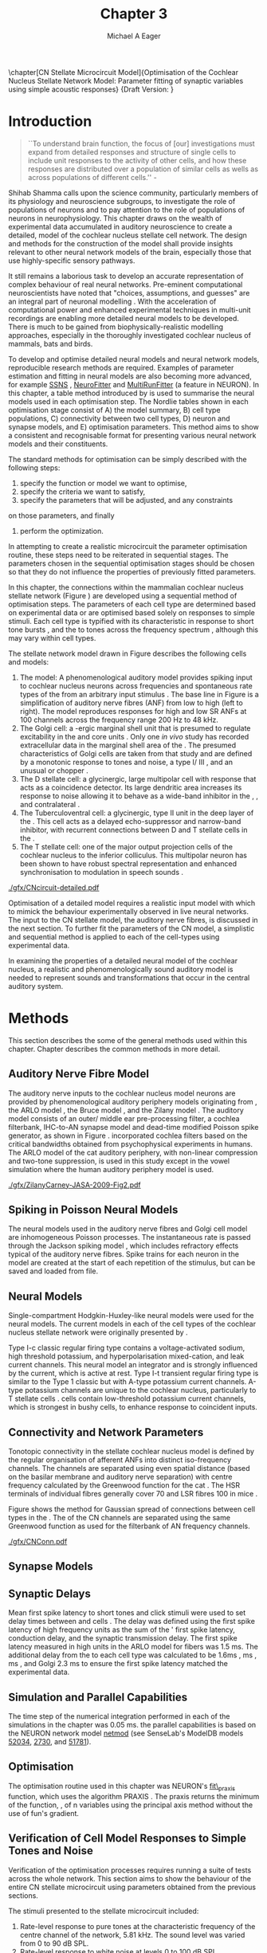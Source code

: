 #+TITLE: Chapter 3
#+DATE:
#+AUTHOR: Michael A Eager
#+OPTIONS: toc:nil H:5
#+STARTUP: oddeven
#+SEQ_TODO:   TODO(t) INPROGRESS(i) WAITING(w@) | DONE(d) CANCELED(c@)
#+TAGS:       Write(w) Update(u) Fix(f) Check(c) noexport(n)

#+LaTeX_CLASS: UoM-draft-org-article
#+LaTeX_CLASS_OPTIONS: [a4paper,11pt,twopage]
#+LATEX_HEADER:\graphicspath{{./gfx/}{../figures/}{/media/data/Work/cnstellate/}{/media/data/Work/cnstellate/ResponsesNoComp/ModulationTransferFunction/}{/media/data/Work/cnstellate/golgi/}{/media/data/Work/cnstellate/TV_RateLevel/}}
#+LATEX_HEADER:\setcounter{secnumdepth}{5}
# + LATEX _ HEADER:\newcommand{\textpm}{\ensuremath{\pm}}
#+BIBLIOGRAPHY: MyBib alphanat

\setcounter{chapter}{2} 
\chapter[CN Stellate Microcircuit Model]{Optimisation of the Cochlear Nucleus Stellate Network Model: Parameter fitting of synaptic variables using simple acoustic responses}\label{sec:Chapter3} 
\small{Draft Version: \input{./.hg/cache/tags}}


* Prelude 							   :noexport:
  
#+begin_src emacs-lisp
   (setq TeX-master t)
     ;; (setq org-latex-to-pdf-process '("pdflatex -interaction nonstopmode %f" 
     ;;                                  "makeglossaries %b" "bibtex %b" "pdflatex -interaction nonstopmode %f" 
     ;;                                  "pdflatex -interaction nonstopmode %f" )) 
      (setq org-latex-to-pdf-process '("pdfquick Chapter3")) 
     ;;(setq org-latex-to-pdf-process '("pdflatex -interaction nonstopmode %f"
     ;;                                 "makeglossaries %b" 
     ;;                                 "make BUILD_STRATEGY=pdflatex Chapter03.pdf"))
     (setq org-export-latex-title-command "") 
     (setq org-entities-user '(("space" "\\ " nil " " " " " " " "))) 
     (add-to-list 'org-export-latex-classes 
                  '("UoM-draft-org-article"
                    "\% -*- mode: latex; mode: \
  visual-line; TeX-master: t; TeX-PDF-mode: t -*-
   \\documentclass[10pt,a4paper,twoside,openright]{book}
     \\usepackage{style/uomthesis} 
     \\input{user-defined}
     \\usepackage[nonumberlist,acronym]{glossaries}
     \\input{../hg/manuscript/misc/glossary} 
     \\makeglossaries
     \\pretolerance=150 \\tolerance=100
     \\setlength{\\emergencystretch}{3em} 
     \\overfullrule=1mm 
   %  \\usepackage[notcite]{showkeys} 
     \\lfoot{\\footnotesize\\today\\ at \\thistime} 
     [NO-DEFAULT-PACKAGES]
     [NO-PACKAGES]" 
     ("\\newpage\n\\section{%s}" . "\\newpage\n\\section{%s}")
     ("\\subsection{%s}"         . "\n\\subsection{%s}") 
     ("\\subsubsection{%s}"      . "\n\\subsubsection{%s}") 
     ("\\paragraph{%s}"          . "\n\\paragraph{%s}"))) 
     (setq org-export-latex-title-command
           "{\n\\singlespacing\n\\tableofcontents\n}\n") 
   ;;v46i03
   ;;(setq org-export-latex-verbatim-wrap
   ;;      '("\\begin{Code}\n" . "\\end{Code}\n"))
   
#+end_src

#+RESULTS:
: {
: \singlespacing
: \tableofcontents
: }

* Introduction  

#+BEGIN_QUOTE
  ``To understand brain function, the focus of [our] investigations
  must expand from detailed responses and structure of single cells to
  include unit responses to the activity of other cells, and how these
  responses are distributed over a population of similar cells as
  wells as across populations of different cells.''  -
  \textit{\citet[p.]{Shamma:1998}}
#+END_QUOTE
\yellownote{Get page number of this quote}

Shihab Shamma calls upon the science community, particularly members
of its physiology and neuroscience subgroups, to investigate the role
of populations of neurons and to pay attention to the role of
populations of neurons in neurophysiology.  This chapter draws on the
wealth of experimental data accumulated in auditory neuroscience to
create a detailed, \BNN model of the cochlear nucleus stellate cell
network.  The design and methods for the construction of the model
shall provide insights relevant to other neural network models of the
brain, especially those that use highly-specific sensory pathways.

It still remains a laborious task to develop an accurate representation
of complex behaviour of real neural networks.  Pre-eminent computational
neuroscientists have noted that "choices, assumptions, and guesses" are
an integral part of neuronal modelling \citep{SegevBurkeEtAl:1998}.  With
the acceleration of computational power and enhanced experimental
techniques in multi-unit recordings are enabling more detailed neural
models to be developed.  There is much to be gained from
biophysically-realistic modelling approaches, especially in the
thoroughly investigated cochlear nucleus of mammals, bats and birds.

# \yellownote{See neural detail in auditory
# system\citep{LuRubioEtAl:2008}} \yellownote{Discuss use of Poisson
# models vs HH-like models.  Discuss single cell simulation vs whole
# network simulation during optimisation.}

To develop and optimise detailed neural models and neural network
models, reproducible research methods are required.  Examples of
parameter estimation and fitting in neural models are also becoming
more advanced, for example [[latex:progname][SSNS]] \citep{SichtigSchafferEtAl:2008},
[[latex:progname][NeuroFitter]] \citep{VanAchardEtAl:2007} and [[latex:progname][MultiRunFitter]] (a feature
in NEURON).  In this chapter, a table method introduced by
\citet{NordlieGewaltigEtAl:2009} is used to summarise the neural
models used in each optimisation step.  The Nordlie tables shown in
each optimisation stage consist of A) the model summary, B) cell type
populations, C) connectivity between two cell types, D) neuron and
synapse models, and E) optimisation parameters.  This method aims to
show a consistent and recognisable format for presenting various
neural network models and their constituents.

# \yellownote{this needs more explanation in the methods sections}

The standard methods for optimisation can be simply described with the
following steps:
 1. specify the function or model we want to optimise,
 2. specify the criteria we want to satisfy,
 3. specify the parameters that will be adjusted, and any constraints
on those parameters, and finally
 4. perform the optimization.

In attempting to create a realistic microcircuit the parameter
optimisation routine, these steps need to be reiterated in sequential
stages.  The parameters chosen in the sequential optimisation stages
should be chosen so that they do not influence the properties of
previously fitted parameters.

In this chapter, the connections within the mammalian cochlear nucleus
stellate network (Figure \ref{fig:microcircuit}) are developed using a
sequential method of optimisation steps.  The parameters of each cell
type are determined based on experimental data or are optimised based
solely on responses to simple stimuli.
Each cell type is typified with its characteristic \PSTH in response
to short tone bursts
\citep{Pfeiffer:1966,BlackburnSachs:1989,YoungRobertEtAl:1988}, and
the \EIRA to tones across the frequency spectrum \citep{Evans:1992},
although this may vary within cell types.  \yellownote{Explain the
figure more thoroughly}

The stellate network model drawn in Figure \ref{fig:microcircuit}
describes the following cells and models:
1. The \AN model: A phenomenological auditory model provides spiking
   input to cochlear nucleus neurons across frequencies and spontaneous
   rate types of the \ANFs from an arbitrary input stimulus
   \citep{ZilanyBruceEtAl:2009}.  The base line in Figure
   \ref{fig:microcircuit} is a simplification of auditory nerve fibres
   (ANF) from low \CF to high \CF (left to right). The model reproduces
   responses for high and low SR ANFs at 100 channels across the
   frequency range 200 Hz to 48 kHz.
2. The Golgi cell: a \GABA-ergic \VCN marginal shell unit that is
   presumed to regulate excitability in the \GCD and core \VCN units
   \citep{FerragamoGoldingEtAl:1998}.  Only one /in vivo/ study has
   recorded extracellular data in the marginal shell area of the \CN
   \citep{GhoshalKim:1997}.  The presumed characteristics of Golgi cells
   are taken from that study and are defined by a monotonic response to
   tones and noise, a type I\slash III \EIRA, and an unusual or chopper
   \PSTH.
3. The D stellate cell: a glycinergic, large multipolar cell with \OnC
   \PSTH response that acts as a coincidence detector.  Its large
   dendritic area increases its response to noise allowing it to behave
   as a wide-band inhibitor in the \VCN, \DCN, and contralateral \CN
   \citep{SmithMassieEtAl:2005,ArnottWallaceEtAl:2004,NeedhamPaolini:2007}.
4. The Tuberculoventral cell: a glycinergic, type II \EIRA unit in the
   deep layer of the \DCN \citep{SpirouDavisEtAl:1999}.  This cell acts
   as a delayed echo-suppressor and narrow-band inhibitor, with
   recurrent connections between D and T stellate cells in the \VCN
   \citep{Alibardi:2006,OertelWickesberg:1993,WickesbergWhitlonEtAl:1991}.
5. The T stellate cell: one of the major output projection cells of the
   cochlear nucleus to the inferior colliculus.  This multipolar neuron
   has been shown to have robust spectral representation and enhanced
   synchronisation to modulation in speech sounds
   \citep{BlackburnSachs:1990,KeilsonRichardsEtAl:1997}.

# #+BEGIN_LaTeX
#   \begin{figure}[ht]
#     \centering
# %    \input{./gfx/CNcircuit-detailed.pdf_tex}  
# \includegraphics[width=0.8\textwidth,keepaspectratio]{./gfx/CNcircuit-detailed.svg}
#     \caption[Cochlear nucleus stellate microcircuit]{Cochlear nucleus stellate microcircuit (see text for details).}
#     \label{fig:microcircuit}
#   \end{figure}
# #+END_LaTeX

#+CAPTION: [Cochlear nucleus stellate microcircuit]{Cochlear nucleus stellate microcircuit (see text for details).}
#+LABEL: fig:microcircuit
[[./gfx/CNcircuit-detailed.pdf]]


Optimisation of a detailed \BNN model requires a realistic input model
with which to mimick the behaviour experimentally observed in live
neural networks. The input to the CN stellate model, the auditory nerve
fibres, is discussed in the next section. To further fit the parameters
of the CN model, a simplistic and sequential method is applied to each
of the cell-types using experimental data.

\yellownote{This para is about pushing the reader towards the following
  sections.  I'm not sure about the assertion of 'well-tested': too
  narrative, less science-y.  Needs to expand on reasons for wanting to
  create a biophysically realistic model of the CN. Discuss reason for
  using whole network in TV and TS optimisation. }


# \yellownote{Auditory model and history should be in the METHODS section.}

# A paragraph on the history of AN modelling \citep{LeakeSnyderEtAl:1993,
# ArnesenOsen:1978, CloptonWinfieldEtAl:1974}.  Perhaps Rose et al 1959 would be
# better suited here}

In examining the properties of a detailed neural model of the cochlear
nucleus, a realistic and phenomenologically sound auditory model is
needed to represent sounds and transformations that occur in the
central auditory system.


* Methods

This section describes the some of the general methods used within this chapter. Chapter \label{sec:Ch2:Methods} describes the common methods in more detail.
# Org-mode link [[file:../MethodsChapter/Chapter02.org::* Methods]]
# Cochlear Nucleus Stellate Microcircuit 

** Auditory Nerve Fibre Model 
\yellownote{This may need to go in Methods chapter}

The auditory nerve inputs to the cochlear nucleus model neurons are
provided by phenomenological auditory periphery models originating
from \citet{Carney:1993}, the ARLO model \citep{HeinzZhangEtAl:2001},
the Bruce model \citep{BruceSachsEtAl:2003, ZilanyBruce:2006,
ZilanyBruce:2007}, and the Zilany model \citep{ZilanyBruceEtAl:2009}.
The auditory model consists of an outer\slash middle ear
pre-processing filter, a cochlea filterbank, IHC-to-AN synapse model
and dead-time modified Poisson spike generator, as shown in Figure
\ref{fig:ZilanyBruceFig}.  \citet{HeinzZhangEtAl:2001} incorporated
cochlea filters based on the critical bandwidths obtained from
psychophysical experiments in humans.  The ARLO model of the cat
auditory periphery, with non-linear compression and two-tone
suppression, is used in this study except in the vowel simulation
where the human auditory periphery model is used.  

\yellownote{TODO:
AN model paragraph has been changed - fix any comment related to new
Zilany}

# The \citet{ZilanyBruce:2007} model improves the previous AN model by
# an additional signal path and its predictions have matched a wide
# range of physiological data in normal and impaired cat data. The
# most recent AN model comprises an power-law synapse model, with
# internal $1/f$ noise, that enhances the behaviour of long-term
# dependence in ANFs \citep{ZilanyBruceEtAl:2009}.

\yellownote{Why is it the cat model? updating Carney model? Updating
  of the Carney auditory model has led to the change in the model's
  configuration from an original implementation of the rat model.  The
  default species is the cat and will be used in the data presented in
  this chapter.}

#+ATTR_LaTeX:  width=0.8\textwidth
#+CAPTION:     [Auditory periphery model]{Auditory periphery model with a middle ear filter, a gamma-chirp filter bank, a cochlea-feedback filter pathway, and a dual power-law synapse. Figure reprinted from \citealt{ZilanyBruceEtAl:2009}.}
#+LABEL: fig:ZilanyBruceFig
[[./gfx/ZilanyCarney-JASA-2009-Fig2.pdf]]

#+BEGIN_LaTeX
  \begin{figure}[htb]
  %  \centering
  %  {\figfont{A}\hspace{0.5\textwidth}\figfont{B}\hfill}\\
  %  \resizebox{0.48\textwidth}{!}{\includegraphics[keepaspectratio=true]{CatAudiogram}}%
  %  \resizebox{0.48\textwidth}{!}{\includegraphics[keepaspectratio=true]{RatAudiogram}}
    {\figfont{A}\hfill}\\
    \resizebox{0.8\textwidth}{!}{\includegraphics{CatAudiogram}}\\
    {\figfont{B}\hfill}\\
    \resizebox{0.8\textwidth}{!}{\includegraphics[keepaspectratio=true]{RatAudiogram}}\\
    \caption{Compression in the Bruce and Zilany AN model for cat (A) and rat
      (B).}
    \label{fig:Compression}
  \end{figure}
#+END_LaTeX

** Spiking in Poisson Neural Models 

The neural models used in the auditory nerve fibres and Golgi cell
model are inhomogeneous Poisson processes.  The instantaneous rate is
passed through the Jackson spiking model
\citep{Jackson:2003,JacksonCarney:2005}, which includes refractory
effects typical of the auditory nerve fibres.  Spike trains for each
neuron in the model are created at the start of each repetition of the
stimulus, but can be saved and loaded from file.

# \yellownote{TODO: serious reworking to be done here}

# Analysis of the frequency
# response area of ANF generates known parameters for each fibre, these are:
# \begin{itemize}
# \item the spontaneous rate (SR), generated in silence and is
#   categoried into two groups High SR (\gt 18 sp/s) and Low SR (\lt 18
#   sp/s);
# \item threshold, the sound pressure level(SPL) at which the cell
#   responds above the spontaneous rate
# \item characteristic frequency (CF)
# \end{itemize}

# \begin{figure}[tbh]
#   \begin{center}
# % \resizebox{3.5in}{!}{\includegraphics[keepaspectratio=true]{NoFigure}}
# % \resizebox{3.5in}{!}{\includegraphics[keepaspectratio=true]{ClickDelay}}
#     \caption{Response of AN and CN cells to click stimuli. }
#     \label{fig:ClickDelayAN}
#   \end{center}
# \end{figure}

** Neural Models

Single-compartment Hodgkin-Huxley-like neural models were used for the
neural models.  The current models in each of the cell types of the
cochlear nucleus stellate network were originally presented by
\citet{RothmanManis:2003b}.

Type I-c classic regular firing type contains a voltage-activated
sodium, high threshold potassium, and hyperpolarisation mixed-cation,
and leak current channels.  This neural model an integrator and is
strongly influenced by the \Ih current, which is active at rest.  Type
I-t transient regular firing type is similar to the Type 1 classic but
with A-type potassium current channels.  A-type potassium channels are
unique to the cochlear nucleus, particularly to T stellate cells
\citep{RothmanManis:2003,RothmanManis:2003a}.  \DS cells contain
low-threshold potassium current channels, which is strongest in bushy
cells, to enhance response to coincident inputs.

\yellownote{Discuss RM model (put in Methods Chapter).  Perhaps expand
  more on the role of the currents on each neuron in the CN model.}

** Connectivity and Network Parameters
   :PROPERTIES:
   :LABEL: sec:Ch3:ConnectivityNetworkParameters
   :END:

Tonotopic connectivity in the stellate cochlear nucleus model is
defined by the regular organisation of afferent ANFs into distinct
iso-frequency channels.  The channels are separated using even spatial
distance (based on the basilar membrane and auditory nerve separation)
with centre frequency calculated by the Greenwood function for the cat
\citep[see~Chapter~\ref{sec:Methods},][]{Greenwood:1990}.  The HSR
terminals of individual fibres generally cover 70 \um and LSR fibres
100 \um in mice \citep{OertelWuEtAl:1988,OertelWu:1989}. 
\yellownote{put greenwood function in Methods}

Figure \ref{fig:CNconn} shows the method for Gaussian spread of
connections between cell types in the \CN.  The \CF of the CN channels
are separated using the same Greenwood function as used for the
filterbank of AN frequency channels.

#+ATTR_LaTeX: width=0.8\textwidth
#+CAPTION:  Gaussian connection between cell types in cochlear nucleus stellate network.
#+LABEL:    fig:CNconn
[[./gfx/CNConn.pdf]]



# * Simulations
# Optimisation simulations were designed to be performed on
# either a single PC or a parallel architecture system.
# The random number generator used was the internal RNG of NEURON, MCellRand4
# The simulation for each optimisation routine the integration timestep was either 0.05 or 0.1 ms.    parameters

\yellownote{A generic section called 'Simulations' was proposed to go
  here.  This would state the integration timestep, the system used,
  the RNG used etc.  This could perhaps go in the Methods chapter}

** Synapse Models
 
\yellownote{TODO. This is inlcuded in the GA chapter, but it should go
in the Methods chapter}

** Synaptic Delays

Mean first spike latency to short \CF tones and click stimuli were used
to set delay times between \ANFs and \CN cells
\citep{EagerGraydenEtAl:2006}.  The delay was defined using the first
spike latency of high frequency units as the sum of the \ANFs' first
spike latency, \ANF conduction delay, and the synaptic transmission
delay.  The first spike latency measured in high \CF units in the ARLO
\AN model \citep{HeinzZhangEtAl:2001} for \HSR fibers was 1.5 ms.  The
additional delay from the \ANF to each cell type was calculated to be
\TS 1.6ms \citep{RhodeSmith:1986}, \DS 1.2 ms
\citep{RhodeOertelEtAl:1983}, \TV 2.0 ms \citep{SpirouDavisEtAl:1999},
and Golgi 2.3 ms \citep{FerragamoGoldingEtAl:1998a} to ensure the first
spike latency matched the experimental data.

#  \begin{figure}[tbh]
#    \begin{center}
#  %    \resizebox{3.5in}{!}{\includegraphics[keepaspectratio=true]{NoFigure}}
#  %    \resizebox{3.5in}{!}{\includegraphics[keepaspectratio=true]{ClickDelay}}
#      \caption{Response of AN and CN cells to click stimuli. }
#      \label{fig:ClickDelayAN}
#    \end{center}
#  \end{figure}

** Simulation and Parallel Capabilities

The time step of the numerical integration performed in each of the simulations in the chapter was 0.05 ms.
the parallel capabilities is based on the NEURON
network model [[latex:progname][netmod]] \citet{MiglioreCanniaEtAl:2006}
 (see SenseLab's ModelDB models
[[http://senselab.med.yale.edu/senselab/modeldb/ShowModel.asp?model=52034][52034]], [[http://senselab.med.yale.edu/senselab/modeldb/ShowModel.asp?model=2730][2730]], and [[http://senselab.med.yale.edu/senselab/modeldb/ShowModel.asp?model=51781][51781]]).

** Optimisation 

\yellownote{ TODO  }

The optimisation routine
used in this chapter was NEURON's [[latex:progname][fit\_praxis]] function,  which uses the algorithm PRAXIS
\citep{Brent:1976}. The praxis returns the minimum of the function,
\texfsf{fun}, of n variables using the principal axis method without the use of
\textsf{fun}'s gradient.



** Verification of Cell Model Responses to Simple Tones and Noise

Verification of the optimisation processes requires running a suite of
tests across the whole network.  This section aims to show the
behaviour of the entire CN stellate microcircuit using parameters
obtained from the previous sections.

The stimuli presented to the stellate microcircuit included:
1. Rate-level response to pure tones at the characteristic frequency
   of the centre channel of the network, 5.81 kHz. The sound level was
   varied from 0 to 90 dB SPL.
2. Rate-level response to white noise at levels 0 to 100 dB SPL.
3. Masked rate-level response with pure tones varied in level from 0
   to 100 dB SPL and simultaneous withe noise at 50 dB SPL.
  

* Golgi Cell Model: Monotonic Rate Level Responses in Marginal Shell Units 
    :PROPERTIES:
    :CUSTOM_ID: GolgiOpt
    :END:

** Background

# GLG Cell Model
*** Morphology of Golgi Cells

Golgi cells are distinguished from the numerous smaller granule cells
by larger cell body and surrounding plexus of dendritic and axonal
neurites. The soma diameter of Golgi cells is approximately 15 \um
\citep{FerragamoGoldingEtAl:1998}, where the diameter of granule cells
is 8 \um in cats \citep{MugnainiOsenEtAl:1980} and 6 \um in rats and
mice \citep{MugnainiOsenEtAl:1980,Alibardi:2003}.  Smooth, tapering
dendrites, between 50 and 100 \um long, emanated in all directions
(mice: \citealt{FerragamoGoldingEtAl:1998}, see also
\citealt{Cant:1993,MugnainiOsenEtAl:1980}).  A dense, axonal plexus,
limited to the plane of the granule cell domain, extend about 250 \um
from the soma in all directions
\citep{FerragamoGoldingEtAl:1998,BensonBrown:2004}.

# In layer 2 of the DCN Alibardi rat (9–15 \um) GABA-ergic cells round cell body
# surrounded by small granule cells immuno-negative to Glycine and GABA.

The dendrites of \VCN Golgi cells are mitochondria-rich and make
glomeruli complexes with long synaptic junctions with the mossy fibre
boutons \citep{MugnainiOsenEtAl:1980}. The somata generally have few
boutons of flat or pleomorphic vesicle type, characteristic of
glycinergic and GABAergic terminals. Along with inhibitory boutons,
the dendrites also receive excitatory input with large (type I \ANF)
and small (type II \ANF and granule cell) vesicles
\citep{MugnainiOsenEtAl:1980,FerragamoGoldingEtAl:1998,Ryugo:2008}.

#  \citep{Alibardi:2003} In non-tonotopic circuits integration between acoustic
# and non-acoustic inputs occurs \citep{RyugoWrigthEtAl:1993}.

# The contribution of the circuits of granule cell areas of the cochlear nuclear
# complex to the processing of the acoustic signal is poorly understood (Kane,
# 1974, 1977; Mugnaini et al. 1980; 1984, 1997; Hutson and Morest, 1996; Wedman
# et al. 1996; Morest, 1997; Hurd et al. 1999).  For a review of non-auditory
# inputs to GCD see \citealt{OhlroggeDoucetEtAl:2001}.

# # from Mugnaini This paper describes the fine structure of granule cells and
# granule-associated interneurons (termed Golgi cells) in the cochlear nuclei of
# cat, rat and mouse.  Granule cells and Golgi cells are present in defined
# regions of ventral and dorsal cochlear nuclei collectively termed "cochlear
# granule cell domain'. The granule cells are small neurons with two or three
# short dendrites that give rise to a few branches with terminal
# expansions. These participate in glomerular synaptic arrays similar to those
# of the cerebellar cortex. In the glomeruli the dendrites form short type 1
# synapses with a large, centrally-located mossy bouton containing round
# synaptic vesicles and type 2 synapses with peripherally located, smaller
# boutons containing pleomorphic vesicles. The granule cell axons is thin and
# beaded and, on its way to the molecular layer of the \DCN, takes a straight
# course, which in ventral nucleus is parallel to the pial surface. Neurons of
# the second category resemble cerebellar Golgi cells and occur everywhere
# interspersed among the granule cells. They are usually larger than the granule
# cells and give rise to dendrites which may branch close to and curve around
# the cell body. The dendrites contain numerous mitochondria and are laden with
# thin appendages, giving them a hairy appearance.  Both the cell body and the
# stem dendrites participate in glomerular synaptic arrays.  Golgi cell
# glomeruli are distinguishable from the granule cell glomeruli by unique
# features of the dendritic profiles and by longer, type 1 synaptic junctions
# with the central mossy bouton.  The Golgi cell axon forms a beaded plexus
# close to the parent cell body. The synaptic vesicle population of the mossy
# boutons suggests that they are a heterogeneous group and may have multiple
# origins.  Apparently, each of the various classes participates in both granule
# and Golgi cell glomeruli.  The smaller peripheral boutons with pleomorphic
# vesicles in the two types of glomeruli may represent Golgi cell axons which
# make synaptic contacts with both granule and Golgi cells. The Golgi cell axons
# which make synaptic contacts with both granule and Golgi cells. The Golgi cell
# dendrites, on the other hand, are also contacted by small boutons en passant
# with round synaptic vesicles, which may represent granule cell axons. A
# tentative scheme of the circuitry in the cochlear granule cell domain is
# presented. The similarity with the cerebellar granule cell layer is striking.

*** Cellular Mechanisms of Golgi Cells

Intracellular recordings of Golgi cells, only one study in mice, have
shown a classic repetitively-firing response to current clamp and an
inward rectifying response to voltage clamp
\citep{FerragamoGoldingEtAl:1998}.  Figure \ref{fig:GolgiIV}.  Golgi
cells are classified as type I and act as simple integrators of
synaptic input \citep{FerragamoGoldingEtAl:1998}.
# Their intrinsic properties suggests Golgi cells are simple integrators.
Response to AN shocks in Golgi cells were delayed by approximately 0.7
ms relative to the core \VCN units, with minimum delay in most cells
around 1.3 ms \citep{FerragamoGoldingEtAl:1998}.

#+ATTR_LaTeX: width=0.6\textwidth
#+Caption: Current clamp response of a Golgi cell in a mouse slice preparation. Figure reproduced from \citet{FerragamoGoldingEtAl:1998}.
#+LABEL: fig:GolgiIV
[[../figures/FerragamoGolgi.png]]

# Regular spiking with overshooting action potentials and double exponential undershoot
# Inward rectifying FerragamoGoldingEtAl:1998     130 Mohm
# FerragamoGoldingEtAl:1998

*** TODO Acoustic Response of Golgi cells

# The physiological response of Golgi cells has not been extensively studied.

Extracellular recordings from labelled Golgi cells are not available
in the literature; however, an electrophysiological study of the \GCD
(or marginal shell of the \VCN in cats) has been done by one group
\citep{Ghoshal:1997,GhoshalKim:1997,GhoshalKim:1996,GhoshalKim:1996a}
without direct labelling of recorded units.  Any extracellular spikes
recorded in the \GCD are most likely from Golgi cells since granule
cell somata are less than 10 \um and their narrow axons are unlikely
to elicit electrical activity in the electrodes
\citep{GhoshalKim:1997,FerragamoGoldingEtAl:1998}.

## Change this sentence
# There was a substantial presence of

Strongly driven units in the AVCN shell exhibiting non-saturating
rate-level functions to pure tone, noise or both with dynamic ranges
as wide as 89 dB \citep{GhoshalKim:1997}.  The majority of recorded
\GCD units recorded by \citet{GhoshalKim:1997} were classified as type
I\slash III or III \EIRA units, showing a monotonic increase in firing
rate with increasing sound intensity to tones and noise.  Some units
examined did show type II or type IV \EIRA properties. One unit was
classified as type II due to its poor response to noise but it did not
show a reduction of response to tones at high \SPL (typical of \DCN
type II units) \citep{GhoshalKim:1997}. Two units with low \CF (< 1.5
kHz) were classified as type II \citep{GhoshalKim:1997}.  The \PSTH of
the units included wide chopper, \OnC, and pause-build, however nearly
one third of units did not fit into the known classifications and were
called unusual \citep{GhoshalKim:1997}.

The latency of acoustically driven \GCD recorded units range from 2.4
ms to over 10 ms, centred on 3.75 ms.  The acoustic latency closely
matches the minimum latency of \EPSPs to AN shocks recorded in mice
/in vitro/ preparations \citep[1.3~ms,][]{FerragamoGoldingEtAl:1998}.
Longer latencies (>10 ms) may be due to type II \ANFs (estimated
theoretical latency about 10 ms \citep{Brown:1993}) or from
polysynaptic excitation by granule cells.

# Their monotonic responses to tones and noise over a wide dynamic range
# provides regulation of activity in granule cells that also receive
# non-acoustic input.  The contribution of a delayed, negative feedback onto
# \VCN~units is analogous to automatic gain control.  provides strong evidence
# for regulation of activity in granule cells.

The general assumption of the functional role of Golgi cells is to
regulate granule cells but they may also provide automatic gain
control to the principal \VCN units, primarily D and T stellate cells
\citep{GhoshalKim:1997,FerragamoGoldingEtAl:1998a}.

# GABA in the Ventral Cochlear Nucleus
# {Neuromodulatory effects of Golgi cells}

** Implementation


The presence of GABAergic inputs to \VCN and \DCN neurons has been
verified by labeled terminals adjacent to the soma and dendrites
\citep{SmithRhode:1989,AwatramaniTurecekEtAl:2005,BabalianRyugoEtAl:2003}
and release from inhibition in their response areas with
ionotopopheretic application of the \GABAa antagonist, bicuculine
\citep{EvansZhao:1998,CasparyBackoffEtAl:1994,BackoffShadduckEtAl:1999,FerragamoGoldingEtAl:1998a}.
The source of GABAergic inputs to cells in the mammalian \CN is
somewhat contentious.  Studies show that GABAergic inputs to the \CN
generally arise in the peri-olivary regions of the medulla in cats
\citep{OstapoffBensonEtAl:1997} and birds
\citep{LachicaRubsamenEtAl:1995,YangMonsivaisEtAl:1999}.  Slice
preparations of the isolated murine \VCN show strong and immediate
sensitivity to bicuculine in T and D stellate cells from a source
within the \CN complex \citep{FerragamoGoldingEtAl:1998a}.  The only
known source of \GABA intrinsic to the \VCN are the Golgi cells of the
\GCD overlying the \VCN
\citep{Mugnaini:1985,FerragamoGoldingEtAl:1998}.

# \yellownote{TODO: Clean up paragraph} Other studies in the rat cochlear
# nucleus relating to the Golgi cell or \GABA:
# \begin{itemize}
# \item \citep{MugnainiOsenEtAl:1980} Fine structure of granule cells and
#   related inter-neurons (termed {Golgi} cells) in the cochlear nuclear complex
#   of cat, rat and mouse
# \item \GABAa expression in the rat brainstem \citep{CamposCaboEtAl:2001}
# \item \citep{Alibardi:2003a} Ultrastructural distribution of glycinergic and
#   {{GABAergic}} neurons and axon terminals in the rat dorsal cochlear nucleus,
#   with emphasis on granule cell areas
# \item \citep{AwatramaniTurecekEtAl:2005} Staggered {Development} of
#   {GABAergic} and {Glycinergic} {Transmission} in the {MNTB}
# \end{itemize}
#
# \yellownote{TODO: Expand role of \GABA, or combine with previous para} Role of
# \GABA in the \VCN.
# \begin{itemize}
# \item Effects of microiontophoretically applied glycine and {GABA} on neuronal
#   response patterns in the cochlear nuclei \citep{CasparyHaveyEtAl:1979}
# \end{itemize}
# \citep{Alibardi:2003a} rat \CN complex -> Golgi-stellate cells (fusiform layer:
# 2) in \DCN contact granule and unipolar brush cells

Inputs to Golgi cells are more complicated than the inputs to core
\VCN neurons.  Golgi cells are sparse in the \GCD, surrounded by the
many, smaller excitatory granule cells, that form small en-passant
endings.  Type II \ANFs create diffuse glutamatergic release sites in
the \GCD \citep{HurdHutsonEtAl:1999,BensonBrown:2004} that may
stimulate NMDA glutamate receptors in Golgi cells
\citep{FerragamoGoldingEtAl:1998a}.

The physiological response of Golgi cells has not been extensively
studied.  Intracellular recordings of Golgi cells in one study by
\citet{FerragamoGoldingEtAl:1998} have shown a classic type I current
response.  This suggests Golgi cells are simple integrators.  Their
response to auditory nerve shocks were delayed by approximately 0.7 ms
relative to the core \VCN units \citep{FerragamoGoldingEtAl:1998}.
Extracellular recordings from labelled Golgi cells is not available in
the literature; however, the \GCD (or marginal shell of the \VCN in
cats) has been studied by one group \citet{GhoshalKim:1997} without
direct labelling of recorded units.  Any extracellular spikes recorded
in the \GCD are most likely from Golgi cells since granule cell somata
are less than 10 \um and their narrow axons are unlikely to elicit
electrical activity in the electrodes.  The majority of recorded units
showed a monotonic increase in firing rate with increasing sound
intensity \citep[Figure~\ref{fig:GolgiKimFig2}][]{GhoshalKim:1996}.

Their monotonic responses to tones and noise over a wide dynamic range
provides regulation of activity in granule cells.  The contribution of
a delayed, negative feedback onto \VCN units is analogous to automatic
gain control provides strong evidence for regulation of activity in
granule cells. The general assumption of the functional role of Golgi
cells is to regulate granule cells but they may also provide automatic
gain control to the principal VCN units, primarily D and T stellate
cells \citep{FerragamoGoldingEtAl:1998a}.

#+CAPTION:    [Rate level response of marginal shell units]{Rate level response of 6 units \citep{GhoshalKim:1996,GhoshalKim:1996a}. Unit S03-07 (CF 22.7 kHz) at the top will be the unit chosen to optimise the Golgi cell model as it is monotonic, and has the median maximum rate of all the units shown. (Figure reproduced from \citealt{GhoshalKim:1996a})}
#+LABEL:      fig:GolgiKimFig2
[[../figures/GhoshalKim96_Fig2.pdf]]

#+LaTeX:\include{GolgiRateLevelTable}

In the creation of the Golgi cell model, we can reduce the explicit
behaviour of Golgi cells down to four major details:
 1. Golgi cells are classic repetitively-firing neurons due to their
    type I current clamp response \citep{FerragamoGoldingEtAl:1998}.
 2. Golgi cells have a low maximum rate and large dynamic range to
    tone and noise increases, given marginal shell extracellular
    recordings of \citet{GhoshalKim:1997} could not come from granule
    cells.
 3. The low threshold in Golgi cells, \citet{GhoshalKim:1997},
    can\-not be due to \LSR auditory nerve fibres. The lack of
    extensive experimental data regarding type II \ANF units, that do
    project to the \GCD, and granule cell response to acoustic input
    meant that a Poisson rate neural model would be preferred over the
    Hodgkin-Huxley type neural model.  Although \HSR \ANF terminals do
    not generally project into the \GCD, they are included in this
    model to provide some low level sound-induced activity.
 4. The minimum \EPSP to shock of the AN
    \citep{FerragamoGoldingEtAl:1998} and mean first spike latency to
    acoustic stimuli \citep{GhoshalKim:1997} are significantly
    different from the core \VCN units.

The Golgi cell model is implemented as an instantaneous-rate Poisson
rate model, shown in Table \ref{tab:GolgiCellModelSummary}D and in
Figure \ref{fig:GolgiDiagram}.  The primary inputs are from the auditory
model's instantaneous rate outputs with connections across frequency
channels.  \HSR and \LSR \ANF inputs to Golgi cells were determined the
Gaussian distribution in units of channel separation in the network.
The weighted sum of \HSR and \LSR instantaneous-rate vectors are
smoothed out by an alpha function mimicking a synaptic and dendritic
smoothing filter.  The synaptic and dendritic filter kernel, $\alpha(t)$ is
normalised by setting the area under the function to one. For a large
enough filter length, the alpha function integral ($\int \alpha(t) dt =
(-\Gtau^2 - t \cdot \Gtau)\cdot \exp(-\frac{t}{\Gtau})$) approximately equals
$\Gtau^2$. In this case $10 \times \Gtau$ is used for the filter length.

Table \ref{tab:GolgiCellModelSummary}A shows the model summary for
optimising the Golgi cell model.  As explained in the introduction,
the Nordlie tables are used to communicate detailed neural models and
networks for further replication by the computational neuroscience
community.  The topology of the ventral cochlear nucleus follows the
same tonotopic organisation of the auditory nerve, with 100 evenly
spaced frequency channels.  The population of \ANFs in Table
\ref{tab:GolgiCellModelSummary}B are zero because there is no need for
spiking \ANF neurons, only the instantaneous profiles of each
frequency channel is used in the Golgi model.  The connectivity
between \ANFs and Golgi cells (Table \ref{tab:GolgiCellModelSummary}C)
is a simple place-based Gaussian spread, as explained in the Methods Chapter
 (Section \ref{sec:Ch2:ConnectivityandTopology}
[[*Connectivity%20and%20Topology][Connectivity and Topology in Neural Microcircuits]]).

#+BEGIN_LaTeX
  \begin{figure}[htb]
   \resizebox{0.9\textwidth}{!}{\input{./gfx/GolgiDiagram.tex}}
   \caption[Golgi cell model diagram]{The Golgi instantaneous-rate profile
     was generated using a weighted sum ANF profiles and a alpha function
     smoothing filter to mimic dendritic and synaptic filtering. The
     Gaussian spread of connections is independent for HSR and LSR
     auditory filters, with the mean equal to CF channel of unit. The
     final stage sets the spontaneous rate by addition at t=0, changes any
     negative values to zero, and includes an additional delay of 2.5 ms,
     which is 0.7 ms greater than the core VCN units as shown by
     \citet{GhoshalKim:1997}.}
   \label{fig:GolgiDiagram} 
  \end{figure}
#+END_LaTeX

# across frequency channels is Gaussian, and $\mathbf{w}$ is
# the weighted sum of HSR and LSR instantaneous-rate vectors,
# $\alpha$ is the synaptic and dendritic smoothing function.

The weight vectors, $\mathbf{w}_{HSR}$ and $\mathbf{w}_{LSR}$, span
the network's channels with size $N_{\textrm channel}$, with a normal
curve centred on the position in the channel and variance \sANFGLG.
Instantaneous-rate profiles of the \AN have size $N_\textrm{channel}$
and length determined by the stimulus ($N_\textrm{stim}$ = stimulus
duration / sampling rate).  The intermediate step in the Golgi cell
model, $r(\cdot)$, corrects the output rate for the desired
spontaneous activity, \Gspon, and performs rectification on the signal
to avoid negative rate values.  The final step involves convolution
with the alpha function, $\alpha(t)$, as the synapto-dendritic
filtering mechanism in the Golgi cell.  The alpha filter length was 10
times the time constant, \Gtau, and its area under the function was
normalised to 1.  A more detailed explanation of the NEURON
implementation of the Golgi cell model is in the Appendix \label{sec:Ch3:Appendix}.

# Eq. \ref{eq:alpha_Golgi},
# In Chapter \ref{sec:GAChapter}, the Golgi cell model was implemented as a
# single-compartment conductance neuron. Due to the unavailability of sufficient
# data regarding \emph{in vivo} Golgi cell responses, the decision was made to
# simulate the Golgi cell model as an inhomogeneous Poisson neuron.  The instantaneous-rate
# profile of Golgi cells use inputs from the auditory model's instantaneous rate
# outputs, and a number of steps were taken to investigate the Golgi cell model.

# Due to its replication of granule cells in the model, weight for \LSR
# (\wLSRGLG) and \HSR (\wHSRGLG) are determined for all synapses, number
# \nLSRDS and \nHSRDS, delay \dANFGLG added to smoothing function to
# ensure conductance and dendritic filtering are included.

# *** Key design factors}
# \yellownote{TODO: expand para, include fig ref} Choosing neural model: \HH-type
# or Poisson - Problem of monotonic excitation at low levels - Spread of \ANF to
# \GCD ARE broader than core \VCN- are we spoiling the broth too early?
# \includegraphics[width=0.6\textwidth,angle=-90]{GolgiRateLevelActualFit}\\
# \caption{Optimisation Results for Golgi Model using Rate Level data from
# \label{Ch3:fig:GolgiFit}}
# \includegraphics[width=0.8\textwidth]{GolgiRateLevel}\\
# \caption{Optimisation Results for Golgi Model using Rate Level data from
# \label{Ch3:fig:GolgiRL}}
# \includegraphics[width=0.8\textwidth]{golgi_RateLevel_opt}\\
# \caption{Optimisation Results for Golgi Model using Rate Level data from
# \label{Ch3:fig:GolgiRL}}
# \includegraphics[width=0.8\textwidth,angle=-90]{GolgiRateLevel2}\\
# \caption{Optimisation Results for Golgi Model using Rate Level data from
# \label{Ch3:fig:GolgiRL}}

** Optimisation Results

Figure \ref{fig:GolgiTestResult} shows the output of the test
optimisation trials for the Golgi cell model.  The testing trial used
only five sound levels (0, 15, 55, 75 and 85 dB \SPL) and detected the
mean rate from the instantaneous profile in its fitting routine.  The
best response obtained a minimum root mean squared error of 11.63
spikes/sec against the five points in the target experimental data of
unit S03-07 (CF=21 kHz) from \citet{GhoshalKim:1996}.  A rate-level
curve (green circles, Figure \ref{fig:GolgiTestResult}) was generated
from the spiking output only to show a big discrepancy in the
spike-based rate-level and the monotonic rate based rate-level.  The
lack of low level response and a higher threshold indicated the need
for some \HSR input into the Golgi cell model.

#+ATTR_LaTeX: width=0.8\textwidth
#+CAPTION: [Initial results of Golgi cell model]{Initial trial results of the  Golgi cell model optimisation.  Responses of the Golgi cell model (blue  triangles) compared five five sound level (0,15, 55, 75 and 85 dB SPL) against  5 point in the target response (red squares).  The eventual best optimisation  response obtained a minimum error of 11.63 spikes/s (root mean squared).  A  spike response (green circles) was generated from the spiking output of the  Golgi cell model using the final parameters.}
#+LABEL: fig:GolgiTestResult
[[./gfx/GolgiRateLevel_result2.pdf]]

The final optimisation routine with 22 levels and a Golgi cell model
with \HSR and \LSR \ANF inputs was used to generate a closer fit to
the \citeauthor{GhoshalKim:1996} data.  Figure \ref{fig:GolgiResult}
shows the rate-level output of the best model response and its best
combination of parameters are shown in Table
\ref{tab:GolgiCellModelSummary}E.  The root mean squared error of the
best response was 4.48 spikes per second.

#+ATTR_LaTeX: width=0.8\textwidth
#+CAPTION: [Golgi cell model optimisation results]{Golgi cell model optimisation  result trials against unit S03-07 (CF 21 kHz) from  \citet{GhoshalKim:1996}. A more detailed optimisation with 22 levels and included HSR inputs in the Golgi cell model generated a closer fit to the Ghoshal and Kim data.The final root mean squared error was 4.48 spikes/s.}
#+LABEL: fig:GolgiResult
[[./gfx/GolgiRateLevel_result.pdf]]

The parameters in Table \ref{tab:GolgiCellResults} were within the
range of expected values.  \LSR inputs to the Golgi cell model
out-weighted \HSR inputs by more than a factor of 10.  The monotonic
response of \LSR fibres at high sound levels were necessary to create
the large dynamic range in the Golgi cell model, the \HSR fibres were
just as necessary to provide some low level activity.  The spontaneous
rate parameter matches the base response of unit S03-07 in Figure
\ref{fig:GolgiResult}.  The smoothing filter time constant of 5 ms is
a typical value in membrane time constants for neural models and fits
with the input resistance in intracellular recordings of Golgi cells
\citep{FerragamoGoldingEtAl:1998}.

The input spread parameter is not well constrained by the optimisation
fitness routine with a pure tone input and a single neuron, but the
result is satisfactory given the uncertainty in \LSR fibre's axonal
organisation in the \GCD.  The dendritic widths in Golgi cells are
around 100 microns and the frequency separation laminae in the \VCN
core is approximately 70 \um, giving an expected result of 1.5
connectivity spread hence the result of 2.48 channels gives added
frequency spread from \LSR fibres.

\yellownote{Explain the figures and table more} Table
\ref{tab:GolgiCellModelSummary}E result table.

#+BEGIN_LaTeX
  {\small 
  \noindent% 
  \begin{table}[htb]
  %  \centering 
  \begin{tabularx}{\textwidth}{|X|c|c|c|}\hline
  \hdr{4}{}{GLG model parameters} \\ \hline 
                  \textbf{Parameters}                 & \textbf{Name} & \textbf{Range} & \textbf{Best Values} \\\hline
         Spatial spread \LSRGLG (channel unit)        &   \sANFGLG    &     [0,10]     & 2.48   \\\hline 
          Smoothing filter time constant (ms)         &     \Gtau     &     [0,20]     & 5.01   \\\hline 
            Weighted sum of HSR (unit-less)           &   \wHSRGLG    &     [0,5]      & 0.517  \\\hline 
            Weighted sum of LSR (unit-less)           &   \wLSRGLG    &     [0,5]      & 0.0487 \\\hline 
  Spontaneous rate in Golgi cell model (spikes / sec) &    \Gspon     &     [0,50]     & 3.73   \\\hline 
  \end{tabularx} 
    \caption{Golgi cell model optimisation parameters}  \label{tab:GolgiCellResults} 
  \end{table}%
  }
#+END_LaTeX


#   % \includegraphics[width=0.6\textwidth,angle=-90]{GolgiRateLevelActualFit}\\
#   % \caption{Optimisation Results for Golgi Model using Rate Level data from
#   %     \label{Ch3:fig:GolgiFit}}
#   %   \includegraphics[width=0.8\textwidth]{GolgiRateLevel}\\
#   %   \caption{Optimisation Results for Golgi Model using Rate Level data from
#   %     \label{Ch3:fig:GolgiRL}}

#   %   \includegraphics[width=0.8\textwidth]{golgi_RateLevel_opt}\\
#   %   \caption{Optimisation Results for Golgi Model using Rate Level data from
#   %     \label{Ch3:fig:GolgiRL}}
#   % \includegraphics[width=0.8\textwidth,angle=-90]{GolgiRateLevel2}\\
#     %   \caption{Optimisation Results for Golgi Model using Rate Level data
#     %   from     \label{Ch3:fig:GolgiRL}}
#   \begin{figure}[htb]
#     \centering
# \includegraphics[width=0.6\textwidth,angle=-90]{GolgiRateLevelActualFit}\\
#     \caption{Optimisation Results for Golgi Model using Rate Level data from
#       \label{Ch3:fig:GolgiFit}}
#   \end{figure}
#   \begin{figure}[htb]
#     \centering
#     \includegraphics[width=0.8\textwidth]{GolgiRateLevel}\\
#     \caption{Optimisation Results for Golgi Model using Rate Level data from
#       \label{Ch3:fig:GolgiRL}}
#   \end{figure}
#   \begin{figure}[htb]
#     \centering
#     \includegraphics[width=0.8\textwidth]{golgi_RateLevel_opt}\\
#     \caption{Optimisation Results for Golgi Model using Rate Level data from
#       \label{Ch3:fig:GolgiRL}}
#   \end{figure}
#   \begin{figure}[htb]
#     \centering
# \includegraphics[width=0.8\textwidth,angle=-90]{GolgiRateLevel2}\\
#     \caption{Optimisation Results for Golgi Model using Rate Level data from
#       \label{Ch3:fig:GolgiRL}}
#   \end{figure}
#   \clearpage \newpage

** Verification Results of Golgi Cell Model

After setting the optimised parameters in Table
\ref{tab:GolgiCellResults}, the Golgi cell model was run with typical
inputs to determine it's behaviour outside of the optimisation
routine.  The Golgi cell model was tested across the entire network
using tones, noise and tones plus noise stimuli. Figure
\ref{fig:GolgiVerification}A, B and D show the response of a Golgi
cell model at the centre of the network (CF=5.8 kHz) and had monotonic
responses to tones and noise similar to other Ghoshal and Kim units
(Figure \ref{fig:GolgiKimFig2}).  Figure \ref{fig:GolgiVerification}C
shows the response of all \GLG units in the network to a 5.8 kHz tone,
increased from 0 to 90 dB \SPL.

#+BEGIN_LaTeX
  \begin{figure}[htb]
    % \centering
    {\figfont{A}\hspace{0.5\textwidth}\figfont{B}\hfill}\\
    % \resizebox{0.95\textwidth}{!}{
    \includegraphics[keepaspectratio=true,width=0.48\textwidth]{ResponsesNoComp/G_ratelevel_combined}%
    \includegraphics[keepaspectratio=true,width=0.48\textwidth]{ResponsesNoComp/RateLevel/psthsingle90-3}\\
    % }\\
    {\figfont{C}\hspace{0.5\textwidth}\figfont{D}\hfill}\\
    % \resizebox{0.95\textwidth}{!}{
    \includegraphics[keepaspectratio=true,width=0.48\textwidth]{ResponsesNoComp/RateLevel/response_area-3}%
    \includegraphics[keepaspectratio=true,width=0.48\textwidth]{ResponsesNoComp/MaskedResponseCurve3/15/G_masked}\\
    % }\\
    % }}
    %   \resizebox{0.45\textwidth}{!}{\includegraphics{ResponsesNoComp/RateLevel/psthsingle90-3}}\\
    %   \resizebox{0.45\textwidth}{!}{\includegraphics{ResponsesNoComp/RateLevel/psthsingle50-3}}\\
    \caption[Optimised Golgi cell model responses]{Response of optimised Golgi cell model at the centre of the network (CF=5.8 kHz).
   A. Rate level responses to tone, noise and tone plus noise.
   B. PSTH at 90 dB SPL\.
   C. Response area equivalent using all GLG units in the network.
   D. Masked noise-tone response of the central unit to 15 dB masking noise and frequencies one octave above and below its CF.} \label{fig:GolgiVerification}
  \end{figure}
#+END_LaTeX

* D Stellate Cell Model: Optimisation Using Click Recovery Responses 

# DS Cell Model

** TODO Introduction

\glsreset{DS} 


In the mammalian \CN, \DS cells have a wide ranging influence on almost all
primary cells of the \CN.  Glycinergic terminals of the \DS cell
contact \TS and bushy neurons in the \VCN \citep{RhodeSmithEtAl:1983},
and fusiform and \TV neurons in the ipsilateral \DCN
(type II and type IV \EIRA units). Some \DS cells exit the \CN,
forming the commissural connection with the contralateral \CN
\citep{NeedhamPaolini:2007}.  In vitro studies have shown that \DS
cells are strongly regulated by the neurotransmitter GABA
\citep{FerragamoGoldingEtAl:1998a}.  Golgi cells are the only
GABAergic neuron in the VCN, but their axonal plexus does not extend
into the magnocellular core.  \citet{DoucetRyugo:1997} found that all
DS cells labelled from BDA injections in the DCN had dendritic
projections that entered the GCD, as shown in Figure
\ref{fig:DSinGCD}.

#+CAPTION: (Left) TS cells that were retrogradely labeled from injections in the DCN lie in the narrow frequency band corresponding to presumed frequency band of the injection site in the DCN. Labeled DS cells were spread over the nucleus. (Right) All DS cells, labeled by \citet{DoucetRyugo:1997}, had dendritic processes extending into the granule cell domain. Large multipolar VCN neurons, DS cells, are known to have dendritic projections into the GCD, the location of GABAergic Golgi cells.   Images reproduced from figure 3C in \citet{DoucetRyugo:1997}.
#+LABEL: fig:DSinGCD
[[../figures/DoucetRyugo1997_C_DSinGCD.png]]

This section aims to set network parameters and intrinsic
cell properties that influence the behaviour of \DS cells.  


# Large multipolar or stellate cells in the \VCN have been shown to have 3--4
# long dendrites stretching 200 microns (or one third of the \VCN) and their
# axonal collaterals cover the same region in the \VCN, almost one half of the
# \DCN, and are one source of the commissural projection to the contralateral
# cochlear nucleus \citep{NeedhamPaolini:2007}.
# %%%%%%%%%%%%%%%%%%% Copied from original jneurometh article
*** Morphology and Cellular Mechanisms of D Stellate Cells

\todo[inline]{This section to be completed}

\DS cells are large multipolar neurons in the \VCN and have an \OnC
\PSTH to tones and noise \citep{SmithRhode:1989,NeedhamPaolini:2006}.
They typically have 3--4 long dendrites stretching 200 microns (or one
third of the \VCN) and their axonal collaterals cover the same region
in the \VCN, almost one half of the \DCN, and are one source of the
commissural projection to the contralateral cochlear nucleus
\citep{Cant:1992,Cant:1981,SchofieldCant:1996,CantBenson:2003,NeedhamPaolini:2007,PaoliniClark:1999}.
Intracellular responses to sounds indicate the bandwidth of inputs to
\DS neurons typically ranges from two octaves below \CF to one octave
above \CF
\citep{PalmerJiangEtAl:1996,JiangPalmerEtAl:1996,PaoliniClark:1999}.
\DS cell axon terminals contain the inhibitory neurotransmitter
glycine and synapse widely in the \VCN and \DCN\.  They also send a
commissural projection to the contralateral cochlear nucleus that
mediates fast inhibition between the nuclei
\citep{NeedhamPaolini:2003,NeedhamPaolini:2006,Oertel:1997}.

*** Acoustic Properties of D Stellate Cells

Intracellular responses to sounds indicate that the bandwidth of
inputs to \DS neurons is typically two octaves below \CF and one
octave above \CF
\citep{PaoliniClark:1999,PalmerWallaceEtAl:2003,ArnottWallaceEtAl:2004}.

Post-onset GABAergic inhibition in \DS cells is a major influence on
the \PSTH of \OnC neurons
\citep{FerragamoGoldingEtAl:1998a,EvansZhao:1998}.  Latency of
excitation to auditory nerve shocks suggests Golgi cells are activated
by type II \ANFs and low spontaneous rate type I \ANFs
\citep{BensonBerglundEtAl:1996,FerragamoGoldingEtAl:1998}.  Therefore,
type II and \LSR type I \ANFs could be involved in gain control
through GABAergic modulation of activity in the \VCN.


\GABA blockers in the \VCN have a significant effect of changing the
behaviour in the response to AM in the IC
\citep{CasparyPalombiEtAl:2002}.  AM coding effects of GABA in the
Chinchilla

# \CN \citep{BackoffShadduckEtAl:1999}. \citep{CasparyBackoffEtAl:1994}
# Caspary and colleagues worked on the effects of \GABA in in the \VCN.
# Zhang and Winter looked at the response area of \VCN onset units to
# determine \GABA {on\slash off} freq.  Smith and Rhode, Smith and
# others looked at OnC response area and two-tone

** INPROGRESS Implementation

# 2.5. Data analysis Data were collected as spike times with a
# resolution of 10 μs and analyzed off-line on a micro-VAX 3100
# (Digital). Response histograms were plotted and analyzed using a
# windowing technique in which spike counts were taken over brief time
# windows of identical duration for the masker and probe components
# (Fig. 1B). Using the control conditions, counting windows were
# determined individually for each unit but ranged between 1 and 4 ms
# based on the control response to the masker alone and the probe
# alone. To assess response variability over time, repeated unmasked
# controls for both the masker (masker alone, Ma) and probe (probe
# alone, Pa) were obtained during the pre-drug, drug, and post-drug
# recovery conditions. Drug doses were determined empirically as the
# lowest dose that elicited a reproducible and reversible effect. To
# allow normalization of the masked probe response obtained in the
# paired-click paradigm to the unmasked response obtained when the probe
# was presented alone, identical measurement windows were used in the
# control and drug conditions for a given unit. The suppression recovery
# functions for each unit were normalized by taking the ratio Pm/Pa
# where Pm is the masked probe spike count and Pa is the unmasked
# response to the probe (Fig. 1C).


In order to specify how ANF and GABA-ergic inputs regulate the click recovery response
in DS cells, a parameter optimisation routine was performed.  
The \DS neural model was implemented with a single-compartment, type
I-II Rothman and Manis model \citep{RothmanManis:2003b}. The type I-II
Rothman and Manis is unique to \DS cells due to the small presence of
low-threshold potassium currents.  A larger cell body diameter, average
25 \um \citep{SmithRhode:1989,ArnottWallaceEtAl:2004}, was included in
the model and conductance parameters were adjusted accordingly to keep
total-compartment conductance the same as the original values
\citep{RothmanManis:2003b}.


Key elements in the creation of the D stellate cell model are shown in
the Nordlie Table \ref{tab:DScellModelSummary}A.  A type I-II single
compartment neuron by \citet{RothmanManis:2003b} has the
characteristics of a onset chopper unit and has previously been used
to simulate a \DS cell model.  The choice of having a large multipolar
neuron without dendrites was based on computational efficiency and
ensuring that the model fit within the criteria for DS cells.  The
electrotonic dendrites of \DS cells mean that the filtering in \DS
cells primarily controls the height of excitatory \PSPs reaching the
soma \citep{WhiteYoungEtAl:1994}; hence, a single compartment with
graded weights should suffice.

#+LaTeX:\include{DSRecoveryTable}

\DS input parameters that were preemptively fixed included the number of \GLG to
\DS synapses ($\nGLGDS = 25$), the spread of \ANFs to \DS cells
(\sANFDSh and \sANFDSl), and the conduction delay from the auditory
nerve (\dANFDS).  The first spike latency in high \CF \DS cells ($2.8 \pm 0.09$ ms) is
precise and faster than other stellate neurons in the VCN
\citep{RhodeSmith:1986}.  The addition of 0.5 ms to \ANF to \DS input
connections is a combination of conductance and synaptic delay.  

The synaptic connections onto the D stellate cell model, shown in Table
\ref{tab:DScellModelSummary}C, are simplified to afferent ANF inputs and
intra-nuclear co-localised GABAergic input from Golgi cells.  The \ANF
spread onto \DS cells is well documented
\citep{PaoliniClark:1999,ArnottWallaceEtAl:2004,PalmerWallaceEtAl:2003,JiangPalmerEtAl:1996,PalmerJiangEtAl:1996}.
The dendrites of \DS cells cover one third of the nucleus
\citep{ArnottWallaceEtAl:2004}, and in physiological studies the
response area of \DS cell was approximately 1 octave above \CF and 2
octaves below the \CF \citep{PaoliniClark:1999,PalmerJiangEtAl:1996}.
Due to the large computational task of calculating an optimisation
routine for \DS input bandwidth across the whole network, the spread of
\ANF to \DS cells was split into a Gaussian distribution with spread
below (\sANFDSl=5) and spread above \CF , assuming average octave
separation between channels is 0.4 octaves, approximate the calculated
response area \citep{PaoliniClark:1999}.  The offset of \ANF to \DS
cells is zero.

The physiological effect of GABAergic inputs onto onset choppers is
primarily on \CF
\citep{CasparyHaveyEtAl:1979,PalombiCaspary:1992,CasparyBackoffEtAl:1994,CasparyPalombi:1993,CasparyPalombiEtAl:1993},
but the bandwidth is difficult to ascertain.  Widely spread dendrites of
\DS cells occasionally project into the \GCD
\citep{ArnottWallaceEtAl:2004,FerragamoGoldingEtAl:1998a}. \yellownote{fix
this} Golgi cells' axonal collaterals are confined to 200 microns in the
\GCD and \ANF tonotopic organisation in the \GCD is less defined.  The
spread of \GLG cells onto \DS cells is set to 2 channels with zero
offset, which corresponds to a \DS cell selecting from approximately 5
nearest Golgi cells.

#+CAPTION: [Experimental data showing click recovery in onset choppers.]  {Experimental data showing click recovery in onset choppers. Figure shows mask/recovery response ratio using 1 ms window during GABA blocker (BMI) experiments (reproduced from \citet{BackoffPalombiEtAl:1997})}. 
#+LABEL: fig:BackoffPalombi
[[./gfx/Backoff+Palombi-Fig3.pdf]]

The \DS model was tested with six pairs of mask/recovery click pairs,
with intervals 2, 3, 4, 8, and 16 ms (as per the intervals used by
\citep{BackoffPalombiEtAl:1997} and the responses in shown in Figure
\ref{fig:BackoffPalombi}.  PSTHs of the spiking output of \DS units were
generated from 25 stimulus repetitions. Each response to a click is
measured for a period of 2 ms.  The sample period was delayed by 4 ms,
an estimate of the auditory delay and minimum first spike latency for
the DS unit.  The unit used in the optimisation has a CF = 5.8 kHz
(channel no. 50).   Spontaneous activity  in idle periods were used for additional weighted penalties 
measures of spontaneous activity and restrict over excitation by ANFs.



# %The effect of Golgi cells on \DS is delayed by the extra 0.7 ms delay from \ANF to Golgi, plus the slow peak of \GABAa inhibition.
# \yellownote{fix this paragraph}

** INPROGRESS Optimisation Results

Optimisation parameters for \GLGDS are optimised based on experimental
click recovery data from \citet{BackoffPalombiEtAl:1997}, as shown in
Figure \ref{fig:BackoffPalombi}.  The input stimulus presented a series
of masker-probe clicks, with intervals of 2, 3, 4, 8, and 16 ms,
separated by 50 ms.  Although the experimental stimuli was presented
every 250 ms, the optimisation stimulus needs to be computationally
efficient so the separation was shortened and the sequence reordered to
obtain the best click recovery response in the \DS and Golgi cells.  The
stimulus was repeated 25 times and a PSTH was produced from the DS
cells' spikes.  Spike counts for 2 ms after the probe and masker click
were selected (accounting for the the minimum first spike latency for
the unit) to calculate a recovery ratio.  The \DS cell optimisation
function calculates the mean squared error between the test model and
the experimental data recovery ratios to 5 click pairs.

The six parameters to be fit by the routine are the weights of \GLG,
\HSR, and \LSR synapses on \DS, the \GABAa synapse rise constant, the
\GABAa synapse decay constant, and the \DS cell maximum leak conductance
(\gleak).  Initial optimisation procedures were not successful at
constraining the short delay recovery responses (2,3,4 ms), hence the
\DS cell's \Ileak and \IKLT conductance parameters were included in the
optimised parameters to allow cell's input resistance behaviour to fit
fast acting behaviour in the cell.
The unit used in the optimisation has a \CF of 5.8 kHz (equivalent to
channel no. 50 in the CN network with 100 channels from 0.2 to 30
kHz).

#+BEGIN_LaTeX
  \begin{figure}[htb] 
  \centering %\resizebox{0.6\textwidth}{!}{}
   \includegraphics[keepaspectratio,width=0.7\textwidth]{DS_ClickRecovery/ANinput}
   %\subfloat[D stellate cell]{
   %\includegraphics[width=0.4\textwidth]{DS_ClickRecovery_DSpsth}%
   \label{fig:DSClickRecoveryPSTH} %}\quad% \subfloat[Golgi cell]{
   %\includegraphics[width=0.4\textwidth]{DS_ClickRecovery_Gpsth}%\label{fig:GClickRecoveryPSTH}%}
   \caption[Click recovery stimulus]{Click stimulus and PSTH responses of an HSR
    fibre, a GLG unit, and a DS unit from the click recovery stimulus used in the
    optimisation.}
  \label{fig:ClickExamples}
  \end{figure}
#+END_LaTeX


# \noindent\begin{tabularx}{\textwidth}{|l|X|}\hline %{\textwidth}
# \hdr{2}{D}{Results} \\\hline
# \end{minipage}}\\\hline
# \textbf{Error} & 0.006671    unweighted (MSE of recovery spike rate / mask rate)\\\hline
# & 0.01447    final result (MSE of recovery spike rate / mask rate)\\\hline
# \end{tabularx}

#+BEGIN_LaTeX
  {\small \noindent 
  \begin{tabularx}{\textwidth}{|X|c|c|c|}\hline %{\textwidth} 
  \hdr{4}{E}{Optimisation} \\ \hline 
            \textbf{Parameters}           &    \textbf{Name}    & \textbf{Range} & \textbf{Best Values} \\\hline
        Weight of \GLG on \DS (nS)        &       \wGLGDS       &   [0.01,50]    & 0.532 \\ \hline
      Weight of \HSR syn on \DS (nS)      &       \wHSRDS       &   [0.01,50]    & 0.16\\ \hline 
      Weight of \LSR syn on \DS (nS)      &       \wLSRDS       &   [0.01,50]    & 13.1 \\ \hline 
  \GABAa synapse fast decay constant (ms) & $\tau_{\rm GABA-1}$ &  [0.01,10.0]   & 5.432 \\ \hline 
  \GABAa synapse slow decay constant (ms) & $\tau_{\rm GABA-2}$ &   [0.1,50.0]   & 0.262 \\ \hline
  DS cell leak conductance (mS cm$^{-2}$) &       \gleak        &  [1e-5,0.05]   & 0.0163 \\ \hline 
  \end{tabularx} \vspace{2ex} 
  }
#+END_LaTeX

Figures \ref{fig:DSClickRecoveryResult} shows the results of the final
parameters in the \DS click recovery optimisation routine.  The
optimisation parameters show a clear favouritism toward the \LSR input
rather than the \HSR input to \DS units.  While this may not seem ideal
for fast coincidence detection, the large number of \HSR synapses makes
up for the small weight that was obtained in the optimisation.

#+CAPTION: [Click recovery optimisation results in DS cell model]{Optimisation results of click recovery behaviour in DS cell model (CF 5.8 kHz). The optimal response (blue circle) is obtained from Fig. 3 in \citet{BackoffPalombiEtAl:1997}, representing the click recovery response of an OnC unit (CF 5.8 kHz). Best result (green triangles).}
#+LABEL: fig:DSClickRecoveryResult
[[DS_ClickRecovery/DS_ClickRecovery_result.pdf]]

# \begin{figure}
# \includegraphics[width=0.5\textwidth]{DS_ClickRecovery_OptVars}\\
# % \includegraphics[width=0.5\textwidth]{DS_ClickRecovery_Output \label{Ch3:fig:DSClickRecoveryOutput}}
#   \caption{Final Output Data of the D stellate Click Recovery optimisation }
# \end{figure}
# \begin{figure}
# \includegraphics[keepaspectratio=true,width=0.8\textwidth]{DS_ClickRecovery_Example1}\\
# \includegraphics[keepaspectratio=true,width=0.8\textwidth]{DS_ClickRecovery_Example10}\\
# \includegraphics[keepaspectratio=true,width=0.8\textwidth]{DS_ClickRecovery_Example13}\\
# \includegraphics[keepaspectratio=true,width=0.8\textwidth]{DS_ClickRecovery_Example19}\\
#   \caption{Click Recovery optimisation functions}
# \end{figure}

# \begin{figure}
# \includegraphics[keepaspectratio=true,angle=-90,width=0.8\textwidth]{DS_ClickRecovery_result1}\\
# \end{figure}

# \begin{figure}
# \includegraphics[keepaspectratio=true,angle=-90,width=0.8\textwidth]{DS_ClickRecovery_result2}\\
#   \caption{Click Recovery optimisation }
# \end{figure}


# \begin{figure}
#   \begin{center}
# \includegraphics[keepaspectratio=true]{DS_ClickRecovery_handtuned}\\
# \includegraphics[keepaspectratio=true,angle=-90,width=0.8\textwidth]{DS_ClickRecovery_result_handtuned}
#     \caption{Handtuned}
#     \label{hantuned}
#   \end{center}
# \end{figure}

# \begin{figure}
#   \begin{center}
# % \includegraphics[keepaspectratio=true]{DS_ClickRecovery_handtuned}\\
# \includegraphics[keepaspectratio=true,angle=-90,width=0.8\textwidth]{gfx/DS_ClickRecovery_result_unweighted_8}\\
# \includegraphics[keepaspectratio=true,angle=-90,width=0.8\textwidth]{gfx/DS_ClickRecovery_result_weighted_0}
#     \caption{Handtuned}
#     \label{hantuned}
#   \end{center}
# \end{figure}

** Verification Results of the DS Cell Model

# \yellownote{Small presentation of PSTH, RL, NRL, MRC and RA. Leave AM responses till next chapter}

The optimised parameters for inputs to the D stellate cell model were
applied to \DS units across the whole network using tones, noise and
tones plus noise stimuli.  The \DS model outputs' behaviour is shown in
Figure \ref{fig:DSverification}, similar to the Golgi cell model Figure
\ref{fig:Golgiverification}.  Figure \ref{fig:DSverification}A and B
show the response of the central \DS model (CF=5.8 kHz). The onset PSTH
monotonic responses to tones and noise similar to other Ghoshal and Kim
units (Figure \ref{fig:GolgiKimFig2}).  Figure \ref{fig:DSverification}C
shows the wide response of all \DS units in the network to a 5.8 kHz
tone for increasing sound level.  Adding masking noise increases the
width of the activity across the CF of the central unit (Figure
\ref{fig:DSverification}D) highlighting the broad inputs of \ANFs onto
\DS units.

#+BEGIN_LaTeX
  \begin{figure}[htb]
    \centering%\hspace{0.5cm}
    {\figfont{A}\hspace{0.5\textwidth}\figfont{B}\hfill}\\
    % \resizebox{0.95\textwidth}{!}{
    % \includegraphics[keepaspectratio=true,width=0.48\textwidth]{ResponsesNoComp/RateLevel/psthsingle90-2}\\
    \includegraphics[keepaspectratio=true,width=0.48\textwidth]{ResponsesNoComp/NoiseRateLevel/psthsingle120-2}\\
    % }\\\hspace{0.5cm}
    \figfont{C}\hspace{0.5\textwidth}\figfont{D}\hfill\\
    % \resizebox{0.95\textwidth}{!}{%
    \includegraphics[keepaspectratio=true,width=0.48\textwidth]{ResponsesNoComp/MaskedResponseCurve3/15/DS_masked}\\
    \caption[Optimised DS cell model responses]{Response of optimised DS cell model at the centre of the network (CF=5.8 kHz).
      A. Rate level responses to tone, noise and tone plus noise.
      B. PSTH at 120 dB SPL to noise.
      C. Response area equivalent using all DS units in the network in response to pure tone at 5.8 kHz and varying sound level.
      D. Masked noise-tone response of the central unit to 15 dB masking noise and frequencies one octave above and below its CF\@.}
    \label{fig:DSverification}
  \end{figure}
#+END_LaTeX

# ** Effects of $g_{leak}$ and $g_{KLT}$ on DS resting membrane potential

# \yellownote{This section is optional}
# The resting membrane potential of these large multipolar cells has  been shown to be in the range of 3--5 MOhms \yellownote{citation needed  here}.
# A quick observation of the parameter space around the optimisation  results for $g_{leak}$ and $g_{KLT}$ is shown in  Figure \ref{fig:leakVltk}.
# \begin{figure}[htb]
#   \centering
# \resizebox{0.4\textwidth}{!}{\includegraphics{NoFigure}}
# %\resizebox{0.4\textwidth}{!}{\includegraphics{leakvltk}}
# \caption[DS RMP dynamics]{Resting Membrane potential calculated for  leak conductance and KLT conductance changes around the previously obtained best values for these parameters.}    \label{fig:leakVltk}
# \end{figure}

* Tuberculoventral Cell Model: Optimisation Using Tone and Noise Rate Level Responses 


\TV cells are characterized as having a non-monotonic response to
tones with increasing sound level and respond poorly to broadband
noise \citep{SpirouDavisEtAl:1999,NelkenYoung:1997,ReissYoung:2005},
as shown in Figure \ref{fig:SpirouFig1}.

#+CAPTION: [Experimental data of a single Type-II DCN unit]{Experimental data of a single Type-II DCN unit \citep{SpirouDavisEtAl:1999}. Reproduced from figure 1 in \citet{SpirouDavisEtAl:1999}.}
#+LABEL:  fig:SpirouFig1
[[./gfx/Spirou-Fig1-type2.pdf]]

** INPROGRESS Background

# Alibardi:2003 In layer 3 of the DCN, glycinergic vertical neurons are present,
# and they have specific nuclear and synaptic characteristics that distinguish
# them from Golgi-stellate cells present in the same layer (Saint-Marie et
# al. 1991; Wickesber & Oertel, 1993; Alibardi, 1999b, 2000a). Vertical (or
# tuberculo-ventral) neurons form a local circuit that connects the dorsal to
# the ventral cochlear nuclei, and also contact the basal dendrites of pyramidal
# cells (Saint-Marie et al. 1991, 1993; Wickesberg & Oertel, 1993; Ferragamo et
# al. 1998).


# Tuberculoventral neurons in the deep layer of the \DCN provide a delayed,
# frequency-specific glycinergic inhibition to TS and DS cells in the \VCN
# \citep{ZhangOertel:1993b,WickesbergOertel:1988}.  The dendrites of TV cells are
# aligned with \ANFs and indicating narrow frequency tuning. TV cells have low
# spontaneous rates and variable \PSTHs; “pauser,” “chopper,” or
# “onset/sustained” have been recorded
# \citep{ShofnerYoung:1985,SpirouDavisEtAl:1999}. They have little or no
# response to wide band noise and firing rates to \CF tones that are
# non-monotonic functions of intensity.

# Anterograde labelling in the \DCN suggests glycinergic Tuberculoventral cells
# project tonotopically to the \VCN not just on-\CF, but also to the adjacent
# low and high frequency side bands in the \AVCN
# \citep{OstapoffFengEtAl:1994,MunirathinamOstapoffEtAl:2004}.  Ultra-structural
# labelling of synapses in the rat \DCN suggest \TV cells are inhibited by DS
# cells and from sources in the \DCN but excitatory inputs were not found from
# TS cells \citep{RubioJuiz:2004}.  Intracellular responses from labeled TV
# cells in the mouse show clear excitatory input from TS cells and diffuse
# inhibitory input from DS cells \citep{ZhangOertel:1993b}.

\TV or vertical cells are glycinergic, inhibitory cells found in the
deep layers of the \DCN that send axon collaterals to the \VCN.  They
are characterized as having a non-monotonic response to tones with
increasing sound level and respond poorly to broadband noise
\citep{SpirouDavisEtAl:1999,NelkenYoung:1997,ReissYoung:2005}, as shown
in Figure \ref{fig:SpirouFig1}.  Anterograde labeling in the \DCN
suggests \TV cells project tonotopically to the \VCN not just on-CF, but
also to the low and high frequency side bands
\citep{MunirathinamOstapoffEtAl:2004,OstapoffMorestEtAl:1999}.  With
retrograde labelling in the \DCN three types of ventro-tubercular units
in rats were identified \citet{FriedlandPongstapornEtAl:2003}, as
apposed to only two types in cats
\citep{SmithRhode:1989,OertelWuEtAl:1990}.  These units are identified
as \TS and \DS cells, with the third in rats identified as small
adendritic neurons.

Ultra-structural labeling of synapses in the rat \DCN suggest \TV cells
are inhibited by glycinergic \DS cells and from sources in the \DCN but
excitatory inputs were not found from \TS cells in the rat
\citep{Rubio:2005}.  Evidence in the mouse suggests otherwise since
intracellular responses from labeled \TV cells in the mouse show clear
excitatory input from \TS cells and diffuse inhibitory input from \DS
cells \citep{ZhangOertel:1993b,WickesbergOertel:1993}.

# \TV cells receive mono-synaptic excitatory input from auditory nerve fibres
# \citep{OertelWu:1989,ZhangOertel:1993b}.

*** Acoustic Response of Tuberculoventral cells

\TV cells have low spontaneous rates and variable \PSTHs (pause-build,
unusual chopper, or onset with sustained activity) have been recorded
\citep{ShofnerYoung:1985,SpirouDavisEtAl:1999}. They have little or no
response to wide band noise and firing rates to \CF tones that are
non-monotonic functions of intensity.

# Responses of tuberculoventral neurons to sound
Recordings \textit{in vivo} indicate that tuberculoventral cells
probably have type II characteristics and respond with “chopper”
temporal response patterns \citep{ZhangOertel:1993b}. Units with type
II responses are sharply tuned, they have thresholds - 10 dB higher
than other units with which they are intermingled, and they do not
respond to broad-band noise
\citep{SpirouDavisEtAl:1999,YoungBrownell:1976,Young:1980,SachsYoung:1980,YoungVoigt:1982,ShofnerYoung:1985,VoigtYoung:1990,YoungSpirouEtAl:1992,Rhode:1999}. Young
and his colleagues have shown that most neurons in the deep DCN
respond to sound with either of two major types of response maps, type
II or type IV
\citep{EvansNelson:1973,ShofnerYoung:1985,VoigtYoung:1980,VoigtYoung:1990,Young:1980,YoungBrownell:1976}.

Taken together with EM studies, the results suggest that auditory nerve
fibres (predominantly \LSR fibres) form the major excitatory input to
type II DCN units along with other excitation from TS cells.  If true,
this hypothesis could also explain the finding that type II DCN units
have consistently higher thresholds than \DCN principal cells
\citep{YoungBrownell:1976} because \LSR auditory nerve fibres auditory
nerve fibres \citep{Liberman:1978}.  However, patterns of also have
elevated thresholds relative to the lowest threshold auditory nerve
innervation of the \DCN are most consistent with \HSR fibre innervation
of \TV cell somata and \LSR fibre innervation of dendrites
\citep{Liberman:1993}.  In that case, the low spontaneous rates and high
sound thresholds of type II DCN units might be caused by a high
intrinsic electrical threshold \citep{HancockDavisEtAl:1997}; this is
consistent with the responses of vertical cells to intracellular current
injection \citep{DingVoigt:1997,ZhangOertel:1993b}.

Type II units also supply an inhibitory input to the \VCN
\citep{WickesbergOertel:1990}, but the role of type II terminals in the
\VCN is less clear.  Three different hypotheses have been raised.  The
first is that this projection modulates the response thresholds of \VCN
neurons \citep{PaoliniClark:1998}.  The role of type II units in
spectral processing is that of a narrowband inhibitor. Responses of \DCN
principal cells are strongly inhibited by this narrowband source.  As a
result, \DCN principal cells are inhibited by sharp spectral peaks close
to their \BF \citep{SpirouDavisEtAl:1999}.

** TODO Modelling of Tuberculoventral cells

- Expand previous studies of the DCN incl. TV cells
- \citet{ArleKim:1991a} were the first to show type II \EIRA with
  simple McCullock-Pitts point neuron models.
- (From Hancock Davis Voigt 97) Blum et al. (1995) used a wideband
  inhibitory mechanism to create type II unit responses in a model of
  the DCN\. In that model, each cell population was described by a
  mathematical formula for its steady-state rate-level function. This
  level of abstraction was used to focus specifically on the role of
  network connectivity in determining the steady-state behavior of
  DCNunits. The level of abstraction employed in our model allows for
  examination of temporal response properties including PST histograms
  and cross-correlation analysis.
- \citep{DunnVetterEtAl:1996} performed some modelling.

Modelling of Type II units in the \DCN has been thoroughly categorised by
Davis and colleagues
\citep{YoungDavis:2002,HancockDavisEtAl:2001,DavisYoung:2000,SpirouDavisEtAl:1999,HancockDavisEtAl:1997,DavisVoigt:1996,DavisVoigt:1994,DavisVoigt:1991}.
Low spontaneous rate is created in a neural model by either increasing
the intrinsic spiking threshold or lowering the synaptic strength of the
inputs.  Intracellular observations in decerebrate gerbils show higher
thresholds in type II units \citep{DingVoigt:1997}; and intracellularly
recorded type II units.  Another case for type II behaviour of no
spontaneous activity, is a preference of \LSR, high observations of
hyperpolarisation responses to off \gls{BF} tones in threshold \AN
fibres over \HSR fibres to synapse with \TV cells.  Whether \LSR fibres
preference the deep layers of the \CN are yet to be confirmed
\citep{Ryugo:2008,MeltzerRyugo:2006,RyugoParks:2003,BabalianJacommeEtAl:2002}.

- \citep{Rhode:1999} Vertical cells in gerbils (mainly type III)

The intrinsic mechanism is more favourable in Type II units, provided
there is sufficient inhibition and excitation
\citep{HancockDavisEtAl:1997}.  Lateral inhibition was disregarded in
favour of wide-band inhibition \citep{HancockDavisEtAl:1997} and is
favoured in this model.  Work by Reed and Blum
\citep{ReedBlum:1995,BlumReedEtAl:1995,ReedBlum:1997,BlumReed:1998} on
the circuitry of the \DCN showed that wide-band inhibition was necessary
for the principal cells of the \DCN including type II units.

# \yellownote{The above paragraphs need to be cleaned up and worked into the
# idea of generating BNN models using a simple approach}
# *** Key design factors
# \textbf{Morphological}
# \begin{itemize}
# \item vertical/multipolar cell in deep layer of \DCN \citep{Rhode:1999}
# \item receive small number of \ANF syn to dend
# \item receive large number of Gly and \GABA syn to soma and dendrite
# \end{itemize}
# \begin{itemize}
# \item Rat model (no \TS-TV) but has been shown in other mammals
# \item Unable to include other \DCN inputs
# \item Model must show \DSTV inhibition and offset of distribution
# \item Notch noise stimulus $\rightarrow$ need more \TV cells across frequency
# \item Input \SPL and weight of excitation affect spiking output
# \item Larger network $\rightarrow$ increased computational load
# \item Solution: Parallelism model
# \end{itemize}

#+LaTeX:\include{TV_RateLevelTable}

** TODO Implementation

\citet{ReissYoung:2005} performed their experiments on adult cats.

\yellownote{Give details about the TV model implementation}

#+CAPTION: [Experimental data of a single Type-II~DCN~unit]{Experimental tone and BBN rate-level data of a single Type-II DCN unit \citep{SpirouDavisEtAl:1999}. Data reproduced from Figure 8 in \citet{SpirouDavisEtAl:1999}.}
#+LABEL: fig:SpirouFig8
[[TV_RateLevel/TV_RateLevel_Fig8.pdf]]

** TODO Optimisation Results

Figure \ref{fig:TVRLresult} shows the output behaviour of the five
different neurons in the optimisation of the input parameters of the
TV cell model.

#+CAPTION:  Optimisation results for the TV model responses to tone and noise.
#+LABEL: fig:TVRLresult
[[TV_RateLevel/TV_RateLevel_result.pdf]]

#  50 dB Run
#+BEGIN_LaTeX
  {\small
  \noindent\begin{center}%table} 
  \begin{minipage}{0.48\linewidth} 
  \begin{tabularx}{\textwidth}{|X|c|}
  \hdr{2}{}{TV Model Parameters } \\ \hline 
  %                 & \\ \hline
    \wLSRTV (nS)   & 2.1707 \\ 
    \wHSRTV (nS)   & 0.6168 \\ 
    \wDSTV (nS)    & 1.8 \\ \hline
  Error (spikes/s) & 219.10798\\ \hline 
  \end{tabularx}% 
  \end{minipage}\hfill 
  \end{center} }
#+END_LaTeX


#+BEGIN_LaTeX
  {\small
  \noindent\begin{center}%table} 
  \begin{minipage}{0.48\linewidth} 
  \begin{tabularx}{\textwidth}{|X|c|}
  \hdr{2}{}{TV Model Parameters } \\ \hline 
  %                 & \\ \hline
    \wLSRTV (nS)   & 4.765  \\ 
    \wHSRTV (nS)   & 0.983 \\ 
    \wDSTV (nS)    & 1.152 \\ 
\nDSTV & 29.4917 \\
\TV \Erev & -68.25 \\\hline
RL Error (spikes/s) & 36.7552 \\
RL without inhibition Error	 (spikes/s) & 11.3262 \\
NRL Error (spikes/s) & 13.8671 \\
NRL without inhibition Error (spikes/s) & 67.4216 \\
Final error (spikes/s) & 129.37 \\ \hline 
  \end{tabularx}% 
  \end{minipage}\hfill 
  \end{center} }
#+END_LaTeX


* D Stellate to Tuberculoventral Cell Connection: Optimisation of Asymmetry in Wide-band Inhibition to TV Cells Using Notch Noise Responses 
  :PROPERTIES:
  :LABEL: sec:Ch3:DSTV
  :END:
** TODO Background

The increase in rate of TV cells in regions below the frequency of the
notch is the main argument for the assertion of offset in DS to TV
cell connections.\yellownote{MTD think about combining this section with TV model optimisation}

#+LaTeX: \include{TV_NotchTable}

** INPROGRESS Implementation

Table \ref{tab:TVNotchModelSummary} shows the implementation parameters for the optimisation of \DS cell connections to \TV cells.

The experimental data by \citet{ReissYoung:2005} was recorded from adult
cats, with the notch noise produced in the frequency domain (accounting
for calibration of the ear canal speaker spectrum) and sampled with
fixed random phases in the time domain.  The notch sweep sets used by
\citeauthor{ReissYoung:2005} were generated with logarithmically
constant notch widths and notch center frequencies ranging from 1 octave
below to 1 octave above \BF in $1/50$ octave steps.  The notch noise
presented in this optimisation routine was generated in
[[latex:progname][MATLAB/GNU Octave]] using frozen Gaussian noise
(100kHz sampling rate) and a Chebyshev type II band reject filter[fn::
The \textsf{[[latex:progname][cheby2}]] function is in the octave-forge signal package and
MATLAB's Signal Processing Toolbox.].  The sound level in the
\citet{ReissYoung:2005} data further complicates the situation.  The
power spectrum is maintained at a constant level per frequency band (dB
per Hz$^{1/2}$) and this is processed and scaled at each point in the notch
sweep.  For a single presentation used in this experiment the sound
level plays an important part in stimulating the \ANFs and contributing
interneurons.  The experimental data shown in Figure
\ref{fig:TVReissFig9}, show the mean response to notch sweeps at 22
dB/Hz$^{1/2}$.

The experimental data, shown in Figure \ref{fig:TVReissFig9}, is the
average responses of type II \DCN units to notch sweeps.  The
optimisation routine would be prohibitive if it was a notch sweep
simulated on a single neuron; therefore, this optimisation uses a single
notch presentation across an entire network of TV cells.  Accordingly,
the fitness function must take into account the relative position of
cells in the network when comparing the experimental data.  For example,
when presented with a notch noise filtered between 5kHz and 10kHz, a
unit with \CF of 5kHz will see a falling edge of a 1 octave notch,
whereas a unit with \CF of 10kHz, will see a rising edge of a half
octave notch.  Figure \ref{fig:TVNotchDiagram} shows the combination of
the type \DCN II unit notch data for 1 octave.

Higher thresholds in type II \DCN units \citep{SpirouDavisEtAl:1999} and
the presence of multiple inhibitory synapses \citep{Alibardi:2006}
suggest \TV cells either receive a strong inhibitory influence or they
have a lower \RMP due to a lower leak current reversal potential. A
reduced resting membrane potential may increase the threshold for
excitatory inputs to generate action potentials.

# \yellownote{I allowed HSR2TV weight value go negative to give a constant
# inhibitory input. Then on 2 other runs I shifted the reversal potential of the
# leak current to $-70$ and $-75$.}

The big issue with the optimisation of population mean rate responses is
that the model could be over simplified and remove timing information.
The \HSR rate response is generally flat at medium to high sound
intensities.  \DS cell response has a regular onset spike but has a low
rate throughout the stimulus, which detracts from the purpose of using a
whole network to optimise parameters for synaptic inputs regarding \TV
cells.  The \TV rate response could therefore just be modeled on the
\LSR response using a simple gradient-decent method.

\yellownote{Population mean rate: Pros: fairly stable for smallish
repetitions, Cons: removes timing}

#+CAPTION: [Experimental notch-noise data of a single Type-II DCN unit]{Experimental notch-noise data of a single Type-II DCN unit, reproduced from figure 9 \citet{ReissYoung:2005}.}
#+LABEL: fig:TVReissFig9
[[./gfx/TV_Reiss.pdf]]

#+CAPTION: [TV model optimisation configuration]{Expected mean rate response to  notch noise in the TV cells is created from 1 octave notch sweeps (top) for  the falling edge and from half octave notch sweeps (bottom) for the rising  edge. (Top and bottom figures reproduced from \citealt{ReissYoung:2005}, Fig. 9)}
#+LABEL: fig:TVNotchDiagram
[[./gfx/TV_NotchDataConfig.pdf]]

** TODO Optimisation Results

# \begin{figure}[tbh]
#   \centering
# %   \resizebox{5in}{!}{
# %   \turnbox{90}{\small{Rate (sp/s)}}%
# % \includegraphics[keepaspectratio=true,width=0.45\textwidth]{AN_rateplace_10_0.5}\includegraphics[keepaspectratio=true,width=0.45\textwidth]{AN_rateplace_12.5_0.5}\\
# % \includegraphics[keepaspectratio=true,width=0.45\textwidth]{CN_rateplace_10_0.5}\includegraphics[keepaspectratio=true,width=0.45\textwidth]{CN_rateplace_12.5_0.5}
# %   \small{Freq.\ Channel}
# % }
#   \resizebox{5in}{!}{\includegraphics[angle=-90]{NoFigure}}
#   \caption{AN (top) and CN rate-place profiles from the CN stellate model in
#   response to half and 1 octave notch noise inputs. }
#   \label{fig:TVResults}
# \end{figure}
# First Error of 0.0167 (MSE Normalised rate between 4.57--18.68 kHz channels),
# was run in Dec 2009. \yellownote{More work is being done now on a more recent
# result}
# \begin{figure}[h!]
#   \centering
# \resizebox{\textwidth}{!}{\includegraphics{./TV_Notch/spl50/TV_Notch_result}}
#   \caption{Optimisation results for stimulus at 50 dB SPL.  }
#   \label{fig:TVresultspl50}
# \end{figure}
# \begin{figure}[h!]
#   \centering
# \resizebox{\textwidth}{!}{\includegraphics{./TV_Notch/TV_Notch_result}}
#   \caption{Optimisation results for the reference notch response compressed
#   (lower notch) and expanded (upper notch).}
#   \label{fig:TVresult}
# \end{figure}

Complicated issues in \TV model optimisation:
- Input model: reverting back to original Zilany model (2006-2007)
- Golgi model: from previous tests
- \DS model: from previous tests.  Sustained portion does not fire
  enough even at high notch level (SPL=90).  \TV response heavily
  dependant on \DS input.
- \TV model: Difficult to reconstruct model by changing number or
  offset during optimisation.
- \TV model: \DS2TV connections are STILL randomly selected given
  number, spread and offset
  - connections can be fixed by using mean and Pd, but this discrete
    method can be crude
- Experimental data: rate vs notch position is relative to \BF of unit
- Experimental data: sound level dependant on \BF and notch position,
  this means that the relative spectrum level may be variable along
  the network

# By setting the reversal potential of \TV cells to $-75$ mV, the optimisation
# produced the following results in Figure \ref{fig:TVresultErev75}. In this
# figure, the \TV rate-place profile gains no benefit from the reduced reversal
# potential.  Some contributing factors that may explain the poor optimisation
# performance are the low firing of \DS cells and the notch stimulus sound level
# remained at 90 dB \SPL.

# \begin{figure}[h!]
#   \centering
# \resizebox{\textwidth}{!}{\includegraphics{./TV_Notch/Erev-70/TV_Notch_result}}
# \resizebox{\textwidth}{!}{\includegraphics{./TV_Notch/Erev-75/TV_Notch_result}}
#   \caption{Optimisation results for TV Notch model with the reversal potential
#   of TV cells is -75 mV.  }
#   \label{fig:TVresultErev75}
# \end{figure}

Figure \ref{fig:TVresultspl} shows the optimisation results for
different input sound intensities.  The performance improves when
reducing the sound level of the notch stimulus from 110 down to 50 dB
\SPL.

#+CAPTION: [TV cell model: optimisation results]{Optimisation results for TV Notch model with stimulus sound levels at 110, 90, 70 and 50 dB SPL.}
#+LABEL: fig:TVresultspl
[[TV_Notch/TV_Notch_spl.pdf]]

# % D ----------------------------------
# \begin{tabularx}{\linewidth}{|X|c|c|c|}
#   \hdr{4}{F}{Optimisation} \\ \hline \textbf{Parameters} & \textbf{Name} &
#   \textbf{Range} & \textbf{Best Values} \\\hline
#   Weight of \DS syn on \TV  (nS)         &    \wDSTV     & [1e-2,5]  & 2.9 \\
#   Weight of \ANF syn on \TV  (nS)         &    \wANFTV    & [1e-2,5]  & 0.17 \\
#   Number of synapses, \LSR to \TV           &    \nLSRTV    & [0,64]     & 8           \\
#   Number of synapses, \HSR to \TV           &    \nHSRTV    & [0,64]     & 14          \\
#   Spread of \DS connections onto \TV (channel units) &    \sDSTV &     [0,10]     & 2.1     \\
#   Offset of \DS connections onto \TV (channel units) & \oDSTV & [0,10] & 0.24
#   \\ \hline
# \end{tabularx}

# % D ----------------------------------
# \begin{tabularx}{\linewidth}{|X|c|c|c|}
#   \hdr{4}{F}{Optimisation} \\ \hline \textbf{Parameters} & \textbf{Name} &
#   \textbf{Range} & \textbf{Best Values} \\\hline
#   Number of synapses, \DS to \TV   &    \nLSRTV    & [0,300] & 8 \\
#   Number of synapses, \LSR to \TV   &    \nLSRTV    & [0,300] & 8 \\
#   Number of synapses, \HSR to \TV   &    \nHSRTV    & [0,300] & 14 \\
#   Spread of connections from \DS onto \TV (channel units) & \sDSTV & [0,100] & 2.1     \\
#   Offset of \DS connections onto \TV (channel units) & \oDSTV & [0,100] & 0.24
#   \\ \hline
# \end{tabularx}

# ** Optimisation

# Figure \ref{fig:TVresultRun1} shows the optimisation results for .
# \begin{figure}[h!]
#   \centering
# \resizebox{\textwidth}{!}{\includegraphics{Run1/spl90/TV_Notch_result}}
# \resizebox{\textwidth}{!}{\includegraphics{Run1/spl50/TV_Notch_result}}
# \resizebox{\textwidth}{!}{\includegraphics{Run1/Erev-70/TV_Notch_result}}
#   \caption{Optimisation results for a refined TV Notch model with stimulus
#   sound levels at 90 and 50 dB SPL and Erev=-70 mV.}
#   \label{fig:TVresultRun1}
# \end{figure}

To encompass the use of changing the number and spread of synaptic
connections a new error function was created to delete all synapses then
reconnect the network with the new parameters.  Figure
\ref{fig:TVresultRun250} shows the optimisation results for different
input sound intensities.  The performance improves when reducing the
sound level of the notch stimulus from 110 down to 50 dB \SPL.
 
\yellownote{TODO: show a simple rate-level plot of HSR, LSR , Golgi,
DS, basic TV }

#+CAPTION: [Optimisation results for a refined TV cell model]{Optimisation  results for a refined TV cell model with stimulus sound levels at 50 dB \SPL. The first three runs used the parameters \nDSTV,\wDSTV, \nLSRTV,  \nHSRTV, \wLSRTV, \wHSRTV\@.  The second group of 3 runs included the  parameters \sDSTV, reversal potential of TV cells, \oDSTV, \nDSTV, \wDSTV.}
#+LABEL: fig:TVresultRun250
 [[TV_Notch/Run2/spl50/TV_Notch_result.pdf]]

# 50 dB Run
#+BEGIN_LaTeX
  {\small%
    \noindent%
  \begin{center}
  %\floatbox{table}[\FBwidth]{%
  %\caption{DS cell model optimisation.}\label{tab:DSresults}%
  %}%
  %\begin{subfloatrow}
  %\subfloat[First optimisation run.]{\label{tab:DSresults:one}%
  \begin{minipage}{0.48\linewidth}
  \begin{tabularx}{\textwidth}{|X|c|c|c|}
  \hdr{4}{}{Optimisation Parameters A} \\ \hline
                   &  Run 1  &  Run 2  & Run 3   \\ \hline
       \nDSTV      &   39    &   49    & 59  \\
  \wDSTV \quad(nS) &  21.7   &  21.7   & 25.8  \\
      \nLSRTV      &   21    &   21    & 23  \\
      \nHSRTV      &   15    &   15    & 14  \\
  \wLSRTV \quad(nS)&   6.9   &   6.9   & 11.5  \\
  \wHSRTV \quad(nS)&   1.3   &   1.3   & 1.3  \\ \hline
       Error       & 1255.34 & 1028.70 & 1082.85 \\ \hline
  \end{tabularx}%
  %}\quad
  %\subfloat[Second optimisation run.]{%[Second Table of Results. However, this one has a very long caption that causes problems with alignment.]
  %\label{tab:DSresults:two}%
    \end{minipage}\hfill
    \begin{minipage}{0.48\linewidth}
  \begin{tabularx}{\textwidth}{|X|c|c|c|}
  \hdr{4}{}{Optimisation Parameters B} \\ \hline
                   & Run 1  & Run 2  & Run 3  \\ \hline
  \sDSTV~(channel) &  21.3  & 31.31  & 21.31  \\
    \Eleak~(mV)    & -74.96 & -74.96 & -74.96   \\
  \oDSTV~(channel) & 22.03  & 22.03  & 22.03  \\
       \nDSTV      &   15   &   15   & 15 \\
    \wDSTV~(nS)    &  14.8  &  14.8  & 14.8 \\ \hline
       Error       & 599.37 & 539.1  & 586.74 \\ \hline
  \end{tabularx}%
  %}
  %\end{subfloatrow}
  \end{minipage}
  \end{center}
  }
#+END_LaTeX

The first set of parameters (\nDSTV, \wDSTV, \nLSRTV, \nHSRTV, \wLSRTV,
\wHSRTV) were run three times to strengthen the validity of the
optimisation results.  The obvious outcome from this sets results are
the dominance of \LSR fibre excitatory inputs over \HSR fibres; and the
large counter-balance of \DS cell inhibition on \TV cells.  The second
set of parameters (\sDSTV, \Eleak \oDSTV, \nDSTV, \wDSTV) were run for
an additional three runs to stabilise the \DSTV parameters.  \nDSTV and
\wDSTV were included in both sets and showed a large decrease due to the
effect of the \TV cell's leak reversal potential \Eleak scaling down to
-75 mV.

The eventual result of the offset parameter ($\oDSTV = 22.03$) was
unexpected.  The offset is equivalent in octaves of 2.5 octaves at the
lowest channel to 1.45 at the highest channel.  \citet{ReissYoung:2005}
predicted the offset to be 0.3 octaves, which would be between 2 to 4
channels depending on the location in the network.  This is most likely
caused by a local minimum in the optimisation and noise in the model
prevented the routine from finding lower scores.

Another optimisation run at 70 dB \SPL produced a better result for the
offset parameter and the overall error value of the fitness function.
The offset of \DS onto \TV cells was more desirable at 2.1 channels,
equivalent to a mean of 0.14 octaves (0.34 octaves at the lowest channel
and 0.13 at the highest channel).  The results in the first set
(Optimisation A) show the dominance of \LSR over \HSR fibres in the
number of synapses (29 to 1) and the increased need for \DS cell
inhibition with a high \nDSTV.

# 70 dB Run
#+BEGIN_LaTeX
  
  {\small\noindent
  \begin{center}
    \begin{minipage}[h]{0.48\linewidth}
      \begin{tabularx}{\textwidth}{|X|c|c|c|}
  \hdr{4}{}{Optimisation A} \\ \hline
                   & Run 1  & Run 2  & Run 3  \\ \hline
       \nDSTV      &   43   &   23   & 32 \\
  \wDSTV~(nS)  & 1.7 & 1.7 & 6.7 \\
      \nLSRTV      &   29   &   32   & 32 \\
      \nHSRTV      &   1    &   1    & 1  \\
  \wLSRTV~(nS) & 1.9 & 1.9 & 1.9 \\
  \wHSRTV~(nS) & 1.3 & 1.3 & 1.3 \\ \hline
    \hline Error   & 499.20 & 514.86 & 518.54 \\ \hline
  \end{tabularx}
    \end{minipage}\hfill
    \begin{minipage}[h]{0.48\linewidth}
      \begin{tabularx}{\textwidth}{|X|c|c|c|}
  \hdr{4}{}{Optimisation B} \\ \hline
                   & Run 1  & Run 2  & Run 3  \\ \hline
  \sDSTV~(channel) &   13   &   7    & 17 \\
    \Eleak~(mV)    & -65.89 & -67.22 & -67.22 \\
  \oDSTV~(channel) &  2.1   &  2.1   & -7.9   \\
       \nDSTV      &   17   &   17   & 16 \\
  \wDSTV~(nS)  & 1.7 & 1.7 & 1.7 \\ \hline
    \hline Error   & 435.47 & 457.63 & 492.55 \\ \hline
  \end{tabularx}
    \end{minipage}
  \end{center}
  }  
    \begin{figure}[htb] \centering
        %\resizebox{\textwidth}{!}{\includegraphics{Run2/spl70/TV_Notch_result}}
        %\resizebox{\textwidth}{!}{\includegraphics{Run2/spl50/TV_Notch_result}}
      \caption[Multiple results for a refined TV cell model with stimulus sound
      levels at 70 dB SPL]{Optimisation results for a refined TV Notch model with
        stimulus sound levels at 70 dB SPL\@.  The first three runs used the
        parameters \nDSTV,\wDSTV, \nLSRTV, \nHSRTV, \wLSRTV, \wHSRTV\@. The second
        group of 3 runs included the parameters \sDSTV, reversal potential of TV
        cells, \oDSTV, \nDSTV, \wDSTV.}  
    \label{fig:TVresultRun270} 
    \end{figure}
#+END_LaTeX


\yellownote{The final error score was best in 70dB runs, but this is
not exactly what I wanted. The 22 dB SPL in Reiss fit the TV
rate-level response around mid way}

The eventual result of the \DS to \TV connection optimisation, highlighted in Table \ref{tab:TVDSfinal}, was derived from Run 1A and Run 1B in the set using
70 dB \SPL stimulus.  \yellownote{Explain the table below more. }

#+BEGIN_LaTeX
    {\small% 
    \noindent% 
    \begin{table}[htb]
      \centering
    \begin{tabularx}{\linewidth}{|X|c|c|c|}
    \hdr{4}{F}{Optimisation} \\ \hline 
                    \textbf{Parameters}                  & \textbf{Name} & \textbf{Range}& \textbf{Best Values} \\\hline 
           Number of \DS synapses onto \TV cells         &    \nDSTV     &    [0,100]    & 17 \\ 
         Weight of \DS synapses onto \TV cells~(nS)      &    \wDSTV     &   [0.01,5]    & 2.9 \\ 
      Number of synapses, \LSR synapses onto \TV~cells   &    \nLSRTV    &    [0,100]    & 29\\ 
      Number of synapses, \HSR synapses onto \TV~cells   &    \nHSRTV    &    [0,100]    & 1 \\ 
            Weight of \LSR syn on \TV cells~(nS)         &    \wLSRTV    &   [1e-2,5]    & 0.17 \\ 
            Weight of \HSR syn on \TV cells~(nS)         &    \wHSRTV    &   [1e-2,5]    & 0.17 \\ 
     Spread of \DS connections onto \TV cells~(channel)  &    \sDSTV     &    [0,100]    & 13 \\ 
     Offset of \DS connections onto \TV cells~(channel)  &    \oDSTV     &   [-10,30]    & 2.1 \\ 
    Reversal potential of leak current in \TV cells (mV) &    \Eleak     &   [-80,-50]   & -65.89 \\ \hline 
    \end{tabularx}    \caption{Final network parameters of DS to TV cell connections.}
  \label{tab:TVDSfinal}    
    \end{table}
   } 
  \yellownote{Pull everything about  the TV cell model together.}
#+END_LaTeX

** TODO Verification of connectivity between DS and TV cells

The response of individual type II units to notch and band-pass sweeps
in Figure \ref{fig:TVReissFig9} (reprinted from Figure 9 in
\citep*{ReissYoung:2005}) was the main target for the optimisation of
\TV cells.  To replicate the response of a single unit to notch sweeps,
notches were generated in [[latex:progname][MATLAB/GNU Octave]] using Chebychev II filters
with a sampling rate of 100 kHz and an optimal filter number.  The half
octave sweep was calculated from -2 to 2 octaves away from 12.7 kHz at
1/32$^{nd}$ increments with logarithmically constant notch widths. A 50 ms
stimulus at 50 dB SPL was setup up in the \AN model for use by the \CN
stellate model[fn:: Logarithmically constant means the notch width is
calculated at the centre frequency of the notch and not the \CF of the
unit of interest.].  Figure \ref{fig:TVSweepUnit70} shows the response
of a unit with similar \CF (\TV unit 70, CF=12.76 kHz) to notch and
band-pass noise.

#+BEGIN_LaTeX
  \begin{figure}[htb]
  %\centering
    %\resizebox{\textwidth}{!}{\includegraphics{NoFigure}}
    \resizebox{0.8\textwidth}{!}{\includegraphics[angle=-90]{TV_Notch/BestSweep}}\\
    \resizebox{0.8\textwidth}{!}{\includegraphics{TV_Notch/Reiss_Fig9_E+F}}\\
    \resizebox{0.8\textwidth}{!}{\includegraphics{TV_Notch/Reiss_Fig10A+B}}\\
    \resizebox{0.8\textwidth}{!}{\includegraphics[angle=-90]{TV_Notch/Best-Offset2/BestSweep}}\\
    \caption[Response of optimised TV cell (CF=12.76 kHz) to notch and
    bandsweeps]{Response of optimised TV cell (CF=12.76 kHz) to notch and band
      sweeps with stimulus sound level at 50 dB SPL\@.  Mean rate responses are
      plotted against the rising edge frequency of the notch and falling edge of
      the band-pass in octaves relative to 12.7 kHz.  Middle row is from Figure 9
      E and F in Reiss and Young, second bottom row is from Figure 10 A and B. }
   \label{fig:TVSweepUnit70}
  \end{figure}
#+END_LaTeX


# \begin{figure}[h!]
#   \centering
# %   \resizebox{\textwidth}{!}{\includegraphics{NoFigure}}
# \resizebox{\textwidth}{!}{\includegraphics[height=\textwidth,keepaspectratio,angle=-90]{./TV_Notch/Best-Offset2/BestSweep}}\\
#   \caption{Response of TV cell (CF=12.76 kHz, with optimised parameters except
#   offset) and DS cell to half octave notch and band sweeps with stimulus sound
#   level at 50 dB SPL\@. Mean rate responses are plotted against the rising
#   edge frequency of the notch and falling edge of the band-pass in octaves
#   relative to 12.7 kHz.}
#   \label{fig:TVSweepUnit}
# \end{figure}

* TODO T Stellate Cell Model: Optimisation of Three Chopper Subtypes Using CF Tones 

Accurate modelling of the cochlear nucleus, in particular chopper
units and T stellate cells.

** TODO Background

\yellownote{Expand background}

A considerable amount of literature has been published on the T stellate
cells of the ventral cochlear nucleus.  The first extracellular
physiology studies classified supposed \TS cells into regular-firing
choppers \citep{Bourk:1976,Pfeiffer:1966}.  With further developments in
analysis and classification techniques, \TS cells were segregated into
slowly or transiently adapting and sustained chopper sub-types
\citep{BlackburnSachs:1989,YoungRobertEtAl:1988}.  In cats,
\citet{SmithRhode:1989} was the first to do simultaneous labelling of
\TS cells and confirmed the physiological response of type I multipolar
neurons into choppers.  This simultaneous classification and labelling
was followed by others in gerbils
\citep{OstapoffFengEtAl:1994,FengKuwadaEtAl:1994}, guinea pigs
\citep{PalmerWallaceEtAl:2003,ArnottWallaceEtAl:2004}, and rats
\citep{PaoliniClarkEtAl:1997,PaoliniClark:1999,PaoliniClareyEtAl:2004}. In
each of the studies, there was no morphological properties that
segregated transient and sustained choppers, which indicate synaptic
inputs play a strong role in output of \TS cells.

Averaging intracellular responses to acoustic input to determine
stochastic excitatory\slash inhibitory inputs was first used in the
chopper units of gerbils
\citep{OstapoffFengEtAl:1994,FengKuwadaEtAl:1994}.
\citet{PaoliniClareyEtAl:2005} used similar averaging of \TS and DS cell
intracellular responses in rats as the basis for a thorough statistical
analysis to separate chopper units into three distinct subtypes.  Figure
\ref{fig:PaoliniAIV} shows the intracellular acoustic classification of
chopper units in the rat into three distinct types
\citep{PaoliniClareyEtAl:2005}: ChS chopper sustained, and two transient
choppers, ChT1 and ChT2.  The intracellular traces in Figure
\ref{fig:PaoliniAIV} along with the CV statistics Figure
\ref{fig:PaoliniCVdata} will form the basis for the optimisation routine
of the \TS cell model of each chopper type.

# \yellownote{The work by Tony Paolini, Janine Clarey, Karina Needham
# and others at the Royal Victorian Eye and Ear Hospital were pivotal in
# collecting the T stellate cell experimental data used in this
# section.}


#+BEGIN_LaTeX
  \begin{figure}[htb]
    \centering%
    \subfloat[Chopper Sustained]{\includegraphics[keepaspectratio,width=0.3\textwidth]{TStellate/CS-01-864-004}}\hfill%\quad%
    \subfloat[Chopper Transient 1]{\includegraphics[keepaspectratio,width=0.3\textwidth]{TStellate/CT1-01-857-007}}\hfill%\\
    \subfloat[Chopper Transient 2]{\includegraphics[keepaspectratio,width=0.3\textwidth]{TStellate/CT2-01-305-014}}%\quad%
    % \subfloat[Onset Chopper]{\resizebox{0.35\textwidth}{!}{\includegraphics{TStellate/OC-99-812-013}}}
    \caption[Average intracellular response data in stellate cells in rats.]{Average intracellular response to CF tone 30dB above depolarisation threshold in stellate  cells \citep[Reproduced from Fig.~2, ][]{PaoliniClareyEtAl:2005}.
      A. Sustained chopper unit 01-864-004, CF 3.8 kHz,
      B. Transient chopper type 1 unit 01-857-007, CF 8.9 kHz.
      C. Transient chopper type 2 unit 01-305-014 CF 12.3 kHz.
      % D. Onset chopper unit  99-812-013.
      Hyper polarisation after tone indicated by asterisk.} 
  \label{fig:PaoliniAIV}
  \end{figure}
#+END_LaTeX

The categorisation via coefficient of variation is shown in Figure
\ref{fig:PaoliniCVdata}.  Sustained choppers maintain a stable CV below
0.2 throughout the entire stimulus. The transient chopper optimisation
had two types defined by \citep{PaoliniClareyEtAl:2005}.  The first CT
type is categorised with CV starting below 0.2 then rising, hence the
name transient, but stays below 0.3.  The second CT type is regular in
the first 10 ms period, but rises to 0.3 or above throughout the
stimulus.

#+CAPTION: [Regularity in chopper units]{Regularity in chopper units. Data reproduced from figure 2 in \citet{PaoliniClareyEtAl:2005}.}
#+LABEL: fig:PaoliniCVdata
[[./gfx/PaoliniCV.pdf]]

#+LaTeX: \include{TStellateTable}

** Implementation

*** Cell-based Properties of T Stellate Cells

# TS
# 262.3\pm 62 (rat [\citenum{DoucetRyugoEtAl:1999}])
# 249 \pm 95  (rat [\citep{DoucetRyugo:1997}])
# 266 \pm 156 (rat [\citep{DoucetRyugo:2006}])
# 648 (cat [\citep{SmithRhode:1989}])
# 366 \pm 100  (cat [\citep{ReddCahillEtAl:2002}])
# 200 (CS), 240 (CT) (guinea pig [\citep{PalmerWallaceEtAl:2003}])
# 192 \pm 47 (high CF), 253 \pm 63 (low CF) (chinchilla [\citep{JosephsonMorest:1998}])

# 16--20\um  (rat [\citep{DoucetRyugo:1997,DoucetRyugoEtAl:1999,DoucetRyugo:2006}])
# 14.5 \pm 2.0 (high CF)  17.6 \pm 2.7 (low CF) (chinchilla [\citep{JosephsonMorest:1998}])

# Three to four primary dendrites eminate from the cell body
# 2-3 main dend, total dend length $\sim$ 2000\um (guinea pig [\citep{PalmerWallaceEtAl:2003}])
# 75-100\um and 150-300\um parallel, 3--4 primary dendrites (cat [\citep{SmithRhode:1989}])
# 200 \um parallel, 2--5 \um in diam  (chinchilla [\citep{JosephsonMorest:1998}])
# axon width 0.5--1.1 \um [\citep{OertelWuEtAl:1990}]
# hillock initial segment averaged 2.5 \pm 0.96 \um,
# proximal diam and up to 13 \um long, distal initial segment 0.7 \pm 0.2 \um,
# myelination began about 20 \um from the soma (chinchilla [\citep{JosephsonMorest:1998}])

# - Effective somatic membrane time constant 6.5 \pm 5.7 msec
#   \citep{ManisMarx:1991} type I 9.1 \pm 4.5 \citep{ManisMarx:1991} 6.2 to
#   18.0 msec \citep{FengKuwadaEtAl:1994} 6.9\pm 3 msec, 10--90\% rise time was
#   1.05\pm 0.4 msec \citep{IsaacsonWalmsley:1995}
# - Linear I-V \citep{ManisMarx:1991}
# - cross sectional area of somata 447 \pm 265 Mohm
# - isolated guinea pig stellate cell type 1 current clamp \citep{ManisMarx:1991}
#   membrane resistance 44 to 151 M\Omega (mean 89.4 \pm 24.4) mouse slice prep
#   \citep{FerragamoGoldingEtAl:1998a}
# - stellate 231 \pm 113\,\mathrm{M}\Omega, 14.9 \pm 9 pF primary membrane
#   capacitance, room temp rat \citep{IsaacsonWalmsley:1995} dog
#   \citep{BalBaydasEtAl:2009} 176 \pm 35.9 Mohm membrane time constant 8.8 \pm 1.4 (n=21)

*** Synaptic Properties

# \yellownote{Para 1: Nordlie Table \ref{tab:TSModelSummary}A. Using RM  type I-t, Other previous models}

\yellownote{Synaptic inputs known and unknown, included and not
included in model.  Previous work include and excludes}

Figure \ref{fig:TSinputs} shows the expected response of a T stellate
cell to individual connections from different cells in the CN stellate
network.  The membrane parameters for the single compartment T stellate
cell model are default except for sodium conductance set to zero.  In
this example, excitation from the afferent \ANF inputs (\LSR Figure
\ref{fig:TSinputs}A and \HSR Figure \ref{fig:TSinputs}B) show a large
depolarisation.  \HSR inputs show a rapid onset and a slowly adapting
sustained depolarisation.

#+BEGIN_LaTeX
  \yellownote{Actual parameters: diameter =19.5\um, $\gNa=0$, $\gKHT=0.0189416$ S cm$^{-2}$, $\gleak=0.000473539$ S cm$^{-2}$, $\gh=$6.20392e-05 S/cm$^{2}$, $\gKA=0.01539$ S/cm$^{2}$, $\Eleak=-65$ mV, $\ENa=50$ mV, $\EK=-70$ mV.}
  \begin{figure}[htb]
  \centering%
  \includegraphics[keepaspectratio,width=0.9\textwidth]{TStellate/baseline_exc}\\
  \includegraphics[keepaspectratio,width=0.9\textwidth]{TStellate/baseline_inh}
  {Intracellular membrane voltage response of a T stellate cell model to isolated synaptic inputs.
  A pure tone stimulus of 8.2 kHz at 85 dB SPL was presented to the CN network. The CF of the recorded \TS unit was 8.267 kHz.
  Single stimulus responses are shown as a thin line and average response over 25 repetitions is shown as the dark line.
  A. 30 LSR ANF synapses.
  B. 20 HSR ANF synapses.
  C. 20 D stellate cell glycinergic synapses.
  D. 15 Golgi cell \GABAa synapses.
  All weights
  were set to $0.0005\,\mu{\rm S}$ and the sodium conductance (\gNa) set
  to zero.  The parameters for synapse's were: excitatory (tau = 0.36
  ms), glycinergic (tau1=0.4 and tau2=2.5 ms), and GABAergic (tau1=0.26
  and tau2=5.43 ms).\label{fig:TSinputs}}
  \end{figure}
  
  \begin{figure}[htb]
  \centering%
   \resizebox{0.9\textwidth}{!}{\includegraphics{TStellate/baseline_jitter}}
    % \caption[Response of T stellate cells to isolated synaptic
    % inputs]{Intracellular membrane voltage response of a T stellate cell
    %   model to isolated synaptic inputs. A pure tone stimulus of 8.2 kHz at
    %   85 dB SPL was presented to the CN network. The CF of the recorded
    %   T stellate cell was 8.267 kHz.  Single stimulus responses are shown as
    %   a thin line and average response over 25 repetitions is shown as the
    %   dark line. A. 30 LSR ANF synapses. B. 20 HSR ANF synapsexs. C. 20 D
    %   stellate cell glycinergic synapses. D. 15 Golgi cell GABA$_{\rm A}$
    %   synapses. All weights were set to $0.0005\,\mu{\rm S}$ and the sodium
    %   conductance set to zero.  The parameters for synapases were: excitatory
    %   (tau = 0.36 ms), glycinergic (tau1=0.4 and tau2=2.5 ms), and
    %   GABAergic (tau1=0.26 and tau2=5.43 ms).\label{fig:TSExcinputs}}
  \caption[]{Jitter of AN input T stellate Optimisation results}
  \label{fig:CSjitter}
  \end{figure}
#+END_LaTeX

*** Fitness Function

The optimisation fitness function, $F$, of the T stellate cell model
calculated the mean squared error between a combination of the
intracellular and spikes statistics against the experimental data by
\citet{PaoliniClareyEtAl:2005}.

Coefficient of variation of the inter-spike intervals was calculated
over 10 ms windows.  Spike trains without the first three regular
spikes were ignored.

\yellownote{FIX this section}

#+BEGIN_LaTeX
  \begin{multline} 
  F =  \sqrt{MSE\left(\textrm{CV}_{0--10} + \textrm{CV}_{10--20} + \textrm{CV}_{20--30} + \textrm{CV}_{30--40}  + \textrm{IV}_\textrm{Onset Ratio} + \textrm{IV}_\textrm{Adaptation} + \textrm{IV}_\textrm{Offset} \right)} + \textrm{SR Penalty} +  \textrm{CV Penalty} 
  \end{multline}
#+END_LaTeX

The intracellular voltage statistics included the onset ratio,
adaptation shift and offset shift.

#+BEGIN_LaTeX
  \begin{eqnarray}
  \label{eq:IVstats-Onset} \textrm{Onset Ratio} &= \bar{\mathbf{v}}|_{t=0}^{t=5}\quad/\quad \bar{\mathbf{v}}|_{t=20}^{t=25} \\
  \label{eq:IVstats-Adap} \textrm{Adaptation} &= \bar{\mathbf{v}}|_{t=20}^{t=21}\quad - \quad\bar{\mathbf{v}}|_{t=50}^{t=51} \\
  \label{eq:IVstats-Offset} \textrm{Offset} &= \bar{\mathbf{v}}|_{t=-10}^{t=0}\quad - \quad\bar{\mathbf{v}}|_{t=60}^{t=61} 
  \end{eqnarray}
#+END_LaTeX

** Optimisation Results

\yellownote{Choosing optimisation data - average population data or
individual exemplar based on Paolini rat data.}

What is not shown in Figure \ref{fig:TSinputs} the non-linear dynamics
of the action potential in the neural model. The hyperpolarisation
activation of \Ih and \IKA currents due to inhibitory input are not
evident.  The second factor is important in enhancing the first spike
response across the T stellate cells \citep{PaoliniClareyEtAl:2004} to
an oncoming stimulus, since the \OnC units will respond earlier and
provide fast inhibition.

#  \begin{figure}[htb] \centering\resizebox{0.95\textwidth}{!}{%
#  \includegraphics{RateLevel/psthsingle90.0}% %
#  \includegraphics{RateLevel/TS_ratelevel}} \end{figure}

The final error for the optimisation routine was calculated as the
square root of the mean squared error between the first 4 CV periods
and the three voltage measures.  The measures of membrane voltage were
independent of \RMP included a) the onset ratio
(Eq. \ref{eq:IVstats-Onset}), b) adaptation of sustained
depolarisation (Eq. \ref{eq:IVstats-Adap}), and c) post-tone
hyperpolarisation (Eq. \ref{eq:IVstats-Offset}).

*** Sustained Chopper

\glsreset{ChS} Figure \ref{fig:CSresults} shows the optimisation
results for the \ChS unit 01-864-004 from
\citep{PaoliniClareyEtAl:2005}, with \CF 3.9 kHz.  This unit had a
depolarisation threshold at 10 dB and a firing rate saturation at 75
dB \SPL.  The stimulus for the optimisation routine was a pure tone 30
dB above depolarisation threshold at \CF (3.9 kHz 40 dB \SPL), 5 ms
on\slash off cosine squared ramp.  A 20 ms delay was included to allow
the model to reach a sustained \RMP. The ChS model unit had CF of
3.872 kHz due to the separation of frequency channels in the model.
The best parameters found by the optimisation and shown in Figure
\ref{fig:CSresults}, were very high excitatory input (\wLSRTS =
2.86796 nS, \wHSRTS = 2.01089 nS) and moderate to high inhibition
(\wDSTS 0.291181 nS, \wTVTS 0.884174 nS, \wGLGTS 0.749812 nS).  A low
input stimulus level means that the majority of synaptic input came
from \HSR fibres.  There was a slight increase in the leak conductance
($\gleak=6.57345e-4 \textrm{S/cm}^2$ ) from the initial value
(4.907e-4), causing a decrease in the input resistance to 120
M$\Omega$ from 163 M$\Omega$.  The final error, calculated with more
weight on the CV variables, was 0.839952.  Post-tone hyperpolarisation
(reference 1.30035, best \ChS model -0.029843) and the first \CV value
(ref 0.1543, best \ChS model 0.49706) had the greatest difference.
The poor initial \CV response is due to the irregular first spike.
The large excitatory \HSR input causes spikes occurring after tone
onset, just before the stimulus invoked spike arrival at the \TS cell
3 ms later, but still included in the \CV calculation.

\yellownote{Note the ChS optimisation had added weight to the CV values
in the error calculation.  The PSTH and IV trace do not even show a
decent chopping behaviour.}  \yellownote{The peaks for the IV are 3.66,
6.77, and 10.99 ms. The AN model input is affected by the rat audiogram,
the low CF and low level.  This shifts the arrival time of spikes to the
TS model, and a raw IV comparison would need to be shifted by approx 2
ms. The onset ratio and the first CV value are effected by this.}

\yellownote{Synaptic weight in the model above 0.002 will initiate a
spike at each input spike, similar to the calyx synapse on bushy
cells. This means that the TS cell will respond with a primary-like or
primary with notch PSTH. Dendritic filtering could improve this but the
high synaptic weights do not seem like a realistic physiological option
for small bouton endings in the CN.}

#+BEGIN_LaTeX
  \begin{figure}[htb]
    \centering%
    %\resizebox{0.95\textwidth}{!}{}
    \caption[ChS T stellate Optimisation results]{Optimisation results for the ChS
      type T stellate cell.  The reference data for ChS unit 01-864-004 from
      \citep{PaoliniClareyEtAl:2005}, with CF=3.9 kHz, is shown in blue and the
      optimised model is shown in black (CF=3.872 kHz).  The stimulus (pure tone
      3.9 kHz stimulus, 40dB SPL) was repeated 50 times for this figure but during
      the optimisation routine the repetition was 25.  A. PSTH B. Coefficient of
      variation averaged over 10 ms periods.  C. Average membrane voltage (note
      shaded areas indicate areas used in the measures in D.  D. Measures of
      membrane voltage including a) onset ratio ($v_{\rm 5-10}/v_{\rm 20-30}$), b)
      adaptation of sustained depolarisation ($v_{\rm 20-21} - v_{\rm 50-51}$ mV),
      and c) post-tone hyperpolarisation ($v_{\rm RMP} - v_{\rm 60-61}$ mV).  The
      final error for the ChS unit model was 0.839952, with double weighting for
      CV values.  The RMP, calculated from -10 to 0 ms, for the reference unit and
      best parameter model was -45.1 and -64.22, respectively.}
    \label{fig:CSresults}
  \end{figure} \clearpage
#+END_LaTeX


\yellownote{The RMP of the experimental data was relatively high, and if
this was produced in a model the spontaneous rate would be close to 100
spikes per seconds.  The IV measures allow for comparison of the
experimental and model data that is independent of the RMP.}

\yellownote{Hand tuning creates many types of ChS models, but the best
effects are when you smooth out the input with dendritic filtering.
This can be used in a single compartment using a higher time constant on
the synapse or better, using a double-exponential synapse with longer
onset and decay time constants. Very high excitatory inputs saturates
the cell and it will spike repeatedly in a regular fashion but the onset
is too precise. See ChT2 IV trace for an example of precise onset. I was
able to generated a good IV trace when the full trace was the error
function at higher SPL and higher CF, but this was unable to generate
the same trace for 3.9 KHz at 40 dB or a sustained CV. }

*** Transient Chopper 1

The \ChT1 unit chosen for the optimisation was unit 01-857-007, CF=8.2
kHz \citep{PaoliniClareyEtAl:2005}.  The depolarisation threshold for
this unit was 55 dB \SPL, close to the average 47.2 dB \SPL for all
\ChT1 units.  The stimulus for the optimisation routine was an 85 dB 8.2
kHz pure tone and the exemplar \TS cell model had CF 8.27 kHz.

The optimisation results of \ChT1 ares shown in Figure
\ref{fig:CT1results} with a final error of 0.839141 without weighting.
Moderate excitatory synaptic weights (\wLSRTS 0.000822193, \wHSRTS
0.000620294) is balanced with moderate to low glycinergic synaptic input
(\wDSTS 0.000148518, \wTVTS 0.000195416).  The GABAergic input weight
was very low (\wGLGTS 1.70742e-05), but the loud input stimulus (85 dB)
would cause reasonable inhibition to the \TS cell throughout the
stimulus.  The leak conductance had a slight decrease (\gleak
0.000409819).

#+BEGIN_LaTeX
  \begin{figure}[htb]
    \centering
  %\resizebox{0.95\textwidth}{!}{\includegraphics{TStellate_CT1/optplot}}
  %\resizebox{0.95\textwidth}{!}{\includegraphics{TStellate/TStellate_CT1/multiplotIVCV}}\\
  %\resizebox{0.95\textwidth}{!}{\includegraphics{TStellate_CT1/multiplotIVCV}}
  \resizebox{0.95\textwidth}{!}{\includegraphics{TStellate_CT1/multiplotIVCV3}}
  \caption[ChT1 T stellate Optimisation results]{ChT1 T stellate cell mod
    optimisation results.  The RMP for the reference unit and best
    parameter model was -55.98 and -64.97 mV, respectively.  The final
    error was 0.839141, without weighting.  See Figure \ref{fig:CSresults}
    for figure configuration.  A. PSTH, B. CV, C. Average membrane
    voltage, and D. Voltage measures.}
    \label{fig:CT1results}
  \end{figure}
#+END_LaTeX

*** Transient Chopper 2

The exemplar \ChT2 unit (01-305-014, CF 12.4 kHz
\citep*{PaoliniClareyEtAl:2005}), has a low depolarising threshold (5
dB \SPL) so the stimulus is set to 35 dB \SPL.  This second
transiently adapting chopper unit's difference to \ChT1 is reflected
in its average membrane potential and \CV.  \ChT2 has a higher
reduction in onset depolarization (90.2\%) compared to ChT1, and
post-tone inhibition is greater (8.82 mV).

#    chopper transient type 2
#    // unit 01-305-014 \citep{PaoliniClareyEtAl:2005}
#    //CV (10ms segs) first 10m below 0.2, then rises above 0.3
#    // rate saturation at 5 dB
#    spl      = 35   //30 dB above depolarisation threshold
#    tonefreq = 12400 //Hz

# RMP	-60.6332	-64.957
# IVOnset	0.902367	0.962511
# IVAdaptation	8.82784	7.8878
# IVOffset	3.24212	2.18856

Fitting data was compared against experimental data of a chopper units
in the rat cochlear nucleus \citep{PaoliniClareyEtAl:2005}.  Figure
\ref{fig:CT2results} shows the results of the ChT2 optimisation.  The
resting membrane potential for the exemplar and model ChT2 unit was
-60.63 and -64.96 mV for the optimised model and exemplar unit,
respectively.

#+BEGIN_LaTeX
  \clearpage
  \begin{figure}[htb]
   \centering %\resizebox{0.95\textwidth}{!}{}
  \includegraphics{TStellate_CT2/multiplotIVCV}
  % \resizebox{0.95\textwidth}{!}{\includegraphics{TStellate_CT2/multiplotIVCV3}}
    \caption[ChT2 T stellate Optimisation results]{ChT2 T stellate Optimisation results.
  The RMP for the reference unit and best ChT1 model was -60.63 and -64.95 mV, respectively.  
  See Figure \ref{fig:CSresults} for figure configuration.  
  A. PSTH, B. CV,
  C. Average membrane voltage, and D. Voltage measures.}
   \label{fig:CT2results} 
  \end{figure}
  
  {\small%
  \noindent
  \begin{tabularx}{\linewidth}{|X|c|c|c|c|c|}
  \hdr{6}{F}{Optimisation} \\ \hline
            \textbf{Parameters}            & \textbf{Label} & \textbf{Range} & \multicolumn{3}{|c|}{\textbf{Best Values}}\\
                                           &                &                &    ChS    &   ChT1    & ChT2 \\\hline
       Weight of HSR syn on TS  (nS)       &    \wHSRTS     &   [0.01,30]    &  2.01089  & 0.817015  & 2.48999 \\
       Weight of LSR syn on TS  (nS)       &    \wLSRTS     &   [0.01,30]    &  2.86796  & 0.774459  & 2.03762\\
      %  Number of synapses, LSR to TS     &    \nLSRTV     &     [0,64]     &           &           & \\
      %  Number of synapses, HSR to TS     &    \nHSRTV     &     [0,64]     &           &           & \\
        Weight of DS syn on TS  (nS)       &     \wDSTS     &   [0.01,30]    & 0.291181  & 0.0638011 & 1.13529\\
          %Number of DS syn on TS          &     \nDSTS     &     [0,64]     &           &           & \\
        Weight of TV syn on TS  (nS)       &     \wTVTS     &   [0.01,30]    & 0.884174  & 0.0646063 & 0.866815\\
          %Number of TV syn on TS          &     \nTVTS     &     [0,64]     &           &           & \\
       Weight of GLG syn on TS  (nS)       &    \wGLGTS     &   [0.01,30]    & 0.749812  & 0.093936  & 0.05\\
          %Number of GLG syn on TS         &    \nGLGTS     &     [0,64]     &           &           & \\ \hline
  TS max.\ leak conductance (mS cm$^{-2}$) &     \gleak     &    [1e-3,3]    & 0.657345  & 0.494097  & 0.72474\\
   TS max.\ KHT conductance (S cm$^{-2}$)   &     \gKHT      & [1e-6,0.003]          & 0.0189416 & 0.018941  & 0.022858\\
     %      TS reversal potential (mV)     &     \Eleak     & [$-45$,$-70$]  &           &  -54.26   & -63.502\\ \hline
                         \multicolumn{3}{|l|}{Error}                         &   6.496   &   5.928   & 5.569\\ \hline
  \end{tabularx}
  }
  \yellownote{Grab most recent data for the table}
#+END_LaTeX


** TODO Verification of the TS Cell Models

\yellownote{Explain the figure \ref{fig:TSverification}}

#+BEGIN_LaTeX
  \begin{figure}[htb]
   \centering
  \hspace{0.5cm}\figfont{A}\hspace{0.5\textwidth}\figfont{B}\hfill\\
  \includegraphics[keepaspectratio=true,width=0.48\textwidth]{ResponsesNoComp/TS_ratelevel_combined}\hfill%
  \includegraphics[keepaspectratio=true,width=0.48\textwidth]{ResponsesNoComp/RateLevel/psthsingle90-0}\\
  \hspace{0.5cm}\figfont{C}\hspace{0.5\textwidth}\figfont{D}\hfill\\
  \includegraphics[keepaspectratio=true,width=0.48\textwidth]{ResponsesNoComp/RateLevel/response_area-0}\hfill%
  \includegraphics[keepaspectratio=true,width=0.48\textwidth]{ResponsesNoComp/MaskedResponseCurve3/15/TS_masked}\\
  %\resizebox{0.45\textwidth}{!}{\includegraphics{ResponsesNoComp/RateLevel/psthsingle90-3}}\\
  %\resizebox{0.45\textwidth}{!}{\includegraphics{ResponsesNoComp/RateLevel/psthsingle50-3}}\\
  \caption[Optimised TS cell model responses]{Response of optimised TS cell model
    at the centre of the network (CF=5.8 kHz). A. Rate level responses to tone,
    noise and tone plus noise.  B. PSTH at 90 dB SPL\.  C. Response area
    equivalent using all TS units in the network.  D. Masked response across the
    CF of the central unit (15 dB masking noise).} 
  \label{fig:TSverification}
  \end{figure}
#+END_LaTeX

# *** Effect of DS: time frequency enhancement}

# Go on Paolini's proposal

# *** Effect of TV: comb filter and echo suppression}


* TODO Discussion 

\yellownote{Discuss the relevance of creating the CN stellate model,
  especially the methods.}

The T stellate cell microcircuit in the cochlear nucleus is one of the
most interesting neural features of the auditory system.  It enables a
high fidelity sensory input to be passed to higher order centres, by
reproducing the spectrum in a robust fashion
\citep{BlackburnSachs:1990,May:2003} and synchronisation to significant
periodic frequencies \citep{KeilsonRichardsEtAl:1997}.

** Verification of CN Cell Models

*** Golgi Cell Model

Section [[*Golgi Cell Model: Monotonic Rate Level Responses in
Marginal Shell Units][Golgi Cell Model]]

\yellownote{Discuss the Golgi cell optimisation.  Is the filter-based
  approach effective at meeting the goal of simulating data from
  GhoshalKim:1997. The Golgi cell model optimised in Section
  \ref{GolgiOpt} reproduces the experimental data of a single unit in
  the marginal shell of the VCN \citep{GhoshalKim:1997}.}

*** D Stellate Cell Model

Discuss Section [[*D Stellate Cell Model: Optimisation Using Click
Recovery Responses][D Stellate Cell Model]]

\yellownote{Discuss the DS cell model optimisation.  What were the
reasons for using cell-based parameters, and why is this necessary?
Why aren't the spread of ANF inputs to DS cells optimised based on
your methods?  How does the optimisation routine replicate DS
responses to other stimuli, when there are already plenty?}

*** Tuberculoventral Cell Model

Discuss Sections [[*Tuberculoventral Cell Model: Optimisation Using
Tone and Noise Rate Level Responses][Tuberculoventral Cell Model]] and
[[*Asymmetry of Wide-band Inhibition to Tuberculoventral Cells:
Optimisation Using Notch Noise Responses in TV Cells][Asymmetry of
Wide-band Inhibition to Tuberculoventral Cells]]

\yellownote{Discuss the TV cell optimisation. Is the goal of
replicating wide-band inhibition offset necessary, or is rate ratio
between TS/DS/TV the most important?  Mammalian studies show that the
TV cells receive input from TS cells, but not in rats}

*** Chopper Subtypes: T Stellate Cell Models

The primary purpose of this optimisation study set out with the aim of
pin-pointing the network parameters that regulate the major output of
the CN stellate microcircuit.




** Limitations of the CN stellate microcircuit model



\yellownote{AM coding in model is not verified by
\citet{ZilanyBruce:2006} model, and it was superseded by the addition
of a power-law functions in the synapse \citep{ZilanyBruceEtAl:2009}}

Dendritic filtering in each of the cells

** Implications of sequential microcircuit optimisation

\yellownote{Probability distribution of delay (within cell-to-cell
connection) not included.}

\yellownote{Probability of AP-to-synaptic release ratio not included
(Liley assumption of 1\% vesicle release in cortical buttons.) }


* Conclusion 

[[*Optimisation%20Results][Optimisation Results]]

# Example conclusion The purpose for performing the experiments herein
# was to gain insights into the functional relevance of the type II
# neurons by analyzing their endogenous firing features. The observed
# elec- trophysiological diversity between the two classes of primary
# au- ditory neurons argues for different roles for the type I and II
# neurons. In contrast to the type I spiral ganglion neurons, the type
# II neurons show markedly distinct kinetics and receive a classically
# convergent innervation pattern that is also present in other sensory
# systems. Like the rod neural circuitry in the retina, the type II
# spiral ganglion neurons appear to be designed to inte- grate input
# from the many receptors that they innervate. This would have very
# little impact, however, on signal detection with- out the process of
# temporal summation. The slow kinetics of the type II spiral ganglion
# neurons, along with their ability to respond at relatively
# hyperpolarized voltage levels, are features consistent with mechanisms
# designed to detect low-intensity stimuli.

\yellownote{More editing in chapter conclusion}

The purpose for performing the optimisation experiments herein was to
develop a biophysically-realistic neural network model of the stellate
microcircuit.  The methods used in this section are a practical and
realistic means for constructing microcircuits with sensory or
feature-based topography; but requires extensive experimental evidence
about the behaviour of each interneuron in the network.  The tabular
format for neural network modelling as suggested by
\citet{NordlieGewaltigEtAl:2009} was followed so that other researchers
can easily reproduce this work.
















## BIBLIOGRAPHY
\newpage\singlespacing\bibliographystyle{plainnat} 
\bibliography{MyBib}
\newpage\listoftodos 
## BIBLIOGRAPHY

* Figures 							   :noexport:

** fig:microcircuit

# #+BEGIN_SRC sh
# inkscape --without-gui --export-pdf='./gfx/CNcircuit-detailed.pdf'
# --export-latex './gfx/CNcircuit-detailed.svg'
# #+END_SRC


** fig:Compression


# # + NAME: audiograms
# #+BEGIN_SRC sh
# make gfx/CatAudiogram.pdf gfx/RatAudiogram.pdf
# #+END_SRC


### Local Variables:
### mode: org
### mode: visual-line
### fill-column: 72
### End:




